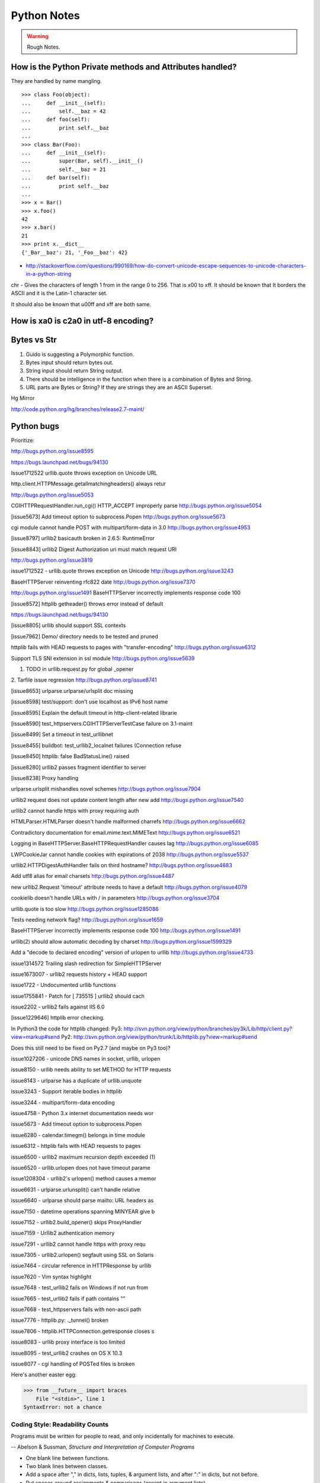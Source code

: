 ﻿============
Python Notes
============

.. warning:: 
        Rough Notes.

How is the Python Private methods and Attributes handled?
---------------------------------------------------------

They are handled by name mangling.

::

        >>> class Foo(object):
        ...     def __init__(self):
        ...         self.__baz = 42
        ...     def foo(self):
        ...         print self.__baz
        ...     
        >>> class Bar(Foo):
        ...     def __init__(self):
        ...         super(Bar, self).__init__()
        ...         self.__baz = 21
        ...     def bar(self):
        ...         print self.__baz
        ...
        >>> x = Bar()
        >>> x.foo()
        42
        >>> x.bar()
        21
        >>> print x.__dict__
        {'_Bar__baz': 21, '_Foo__baz': 42}

* http://stackoverflow.com/questions/990169/how-do-convert-unicode-escape-sequences-to-unicode-characters-in-a-python-string

chr - Gives the characters of length 1 from in the range 0 to 256. That is \x00 to \xff. It should be known that It borders the ASCII and it is the Latin-1 character set. 

It should also be known that \u00ff and \xff are both same.

How is \xa0 is c2a0 in utf-8 encoding?
--------------------------------------

Bytes vs Str
------------
1. Guido is suggesting a Polymorphic function.
2. Bytes input should return bytes out.
3. String input should return String output.
4. There should be intelligence in the function when there is a combination of Bytes and String.
5. URL parts are Bytes or String? If they are strings they are an ASCII Superset.

Hg Mirror

http://code.python.org/hg/branches/release2.7-maint/  

Python bugs
-----------

Prioritize:

http://bugs.python.org/issue8595

https://bugs.launchpad.net/bugs/94130


Issue1712522
urllib.quote throws exception on Unicode URL

http.client.HTTPMessage.getallmatchingheaders() always retur

http://bugs.python.org/issue5053

CGIHTTPRequestHandler.run_cgi() HTTP_ACCEPT improperly parse
http://bugs.python.org/issue5054

[issue5673] Add timeout option to subprocess.Popen
http://bugs.python.org/issue5673

cgi module cannot handle POST with multipart/form-data in 3.0
http://bugs.python.org/issue4953

[issue8797] urllib2 basicauth broken in 2.6.5: RuntimeError

[issue8843] urllib2 Digest Authorization uri must match request URI

http://bugs.python.org/issue3819

issue1712522 -  urllib.quote throws exception on Unicode
http://bugs.python.org/issue3243

BaseHTTPServer reinventing rfc822 date
http://bugs.python.org/issue7370

http://bugs.python.org/issue1491
BaseHTTPServer incorrectly implements response code 100

[issue8572] httplib getheader() throws error instead of default 

https://bugs.launchpad.net/bugs/94130

[issue8805] urllib should support SSL contexts   

[issue7962] Demo/ directory needs to be tested and pruned

httplib fails with HEAD requests to pages with "transfer-encoding"
http://bugs.python.org/issue6312

Support TLS SNI extension in ssl module
http://bugs.python.org/issue5639

1. TODO in urllib.request.py for global _opener

2. Tarfile issue regression
http://bugs.python.org/issue8741

[issue8653] urlparse.urlparse/urlsplit doc missing 

[issue8598] test/support: don't use localhost as IPv6 host name  

[issue8595] Explain the default timeout in http-client-related librarie

[issue8590] test_httpservers.CGIHTTPServerTestCase failure on 3.1-maint

[issue8499] Set a timeout in test_urllibnet 

[issue8455] buildbot: test_urllib2_localnet failures (Connection refuse

[issue8450] httplib: false BadStatusLine() raised

[issue8280] urllib2 passes fragment identifier to server 

[issue8238] Proxy handling

urlparse.urlsplit mishandles novel schemes
http://bugs.python.org/issue7904

urllib2 request does not update content length after new add
http://bugs.python.org/issue7540

urllib2 cannot handle https with proxy requiring auth

HTMLParser.HTMLParser doesn't handle malformed charrefs
http://bugs.python.org/issue6662

Contradictory documentation for email.mime.text.MIMEText
http://bugs.python.org/issue6521

Logging in BaseHTTPServer.BaseHTTPRequestHandler causes lag
http://bugs.python.org/issue6085

LWPCookieJar cannot handle cookies with expirations of 2038
http://bugs.python.org/issue5537

urllib2.HTTPDigestAuthHandler fails on third hostname? 
http://bugs.python.org/issue4683

Add utf8 alias for email charsets 
http://bugs.python.org/issue4487

new urllib2.Request 'timeout' attribute needs to have a default
http://bugs.python.org/issue4079

cookielib doesn't handle URLs with / in parameters
http://bugs.python.org/issue3704

urllib.quote is too slow
http://bugs.python.org/issue1285086

Tests needing network flag?
http://bugs.python.org/issue1659

BaseHTTPServer incorrectly implements response code 100
http://bugs.python.org/issue1491

urllib(2) should allow automatic decoding by charset
http://bugs.python.org/issue1599329

Add a "decode to declared encoding" version of urlopen to urllib
http://bugs.python.org/issue4733

issue1314572 Trailing slash redirection for SimpleHTTPServer

issue1673007 - urllib2 requests history + HEAD support

issue1722 -  Undocumented urllib functions 

issue1755841 - Patch for [ 735515 ] urllib2 should cach 

issue2202 - urllib2 fails against IIS 6.0

[issue1229646] httplib error checking.
                                                                                                      
In Python3 the code for httplib changed:                                                              
Py3:                                                                                                  
http://svn.python.org/view/python/branches/py3k/Lib/http/client.py?view=markup#send                   
Py2: http://svn.python.org/view/python/trunk/Lib/httplib.py?view=markup#send                          
                                                                                                      
Does this still need to be fixed on Py2.7 (and maybe on Py3 too)?  

issue1027206 - unicode DNS names in socket, urllib, urlopen

issue8150 - urllib needs ability to set METHOD for HTTP requests

issue8143 - urlparse has a duplicate of urllib.unquote

issue3243 -  Support iterable bodies in httplib

issue3244 -  multipart/form-data encoding

issue4758 -  Python 3.x internet documentation needs wor

issue5673 -  Add timeout option to subprocess.Popen

issue6280 -  calendar.timegm() belongs in time module

issue6312 -  httplib fails with HEAD requests to pages

issue6500 -  urllib2 maximum recursion depth exceeded  (1)

issue6520 -  urllib.urlopen does not have timeout parame

issue1208304 - urllib2's urlopen() method causes a memor

issue6631    -  urlparse.urlunsplit() can't handle relative

issue6640    -  urlparse should parse mailto: URL headers as

issue7150    -  datetime operations spanning MINYEAR give b

issue7152    -  urllib2.build_opener() skips ProxyHandler

issue7159    -  Urllib2 authentication memory

issue7291    -  urllib2 cannot handle https with proxy requ 

issue7305    -  urllib2.urlopen() segfault using SSL on Solaris

issue7464    -  circular reference in HTTPResponse by urllib

issue7620    -  Vim syntax highlight 

issue7648    -  test_urllib2 fails on Windows if not run from

issue7665    -  test_urllib2 fails if path contains "\"

issue7668    -  test_httpservers fails with non-ascii path

issue7776    -  httplib.py: ._tunnel() broken

issue7806    -  httplib.HTTPConnection.getresponse closes s

issue8083    -  urllib proxy interface is too limited

issue8095    -  test_urllib2 crashes on OS X 10.3

issue8077    -  cgi handling of POSTed files is broken


Here's another easter egg:

>>> from __future__ import braces
    File "<stdin>", line 1
SyntaxError: not a chance

Coding Style: Readability Counts
================================

Programs must be written for people to read, and only incidentally for machines
to execute.

-- Abelson & Sussman, *Structure and Interpretation of Computer Programs*

* One blank line between functions.
* Two blank lines between classes.
* Add a space after "," in dicts, lists, tuples, & argument lists, and after
  ":" in dicts, but not before.
* Put spaces around assignments & comparisons (except in argument lists).
* No spaces just inside parentheses or just before argument lists.
* No spaces just inside docstrings.
* ``joined_lower`` for functions, methods, attributes
* ``joined_lower`` or ``ALL_CAPS`` for constants
* ``StudlyCaps`` for classes
* ``camelCase`` **only** to conform to pre-existing conventions
* Attributes: ``interface``, ``_internal``, ``__private``

But try to avoid the ``__private`` form.  I never use it.
Trust me.  If you use it, you **WILL** regret it later.

Explanation:

People coming from a C++/Java background are especially prone to
overusing/misusing this "feature".  But ``__private`` names don't
work the same way as in Java or C++.  They just trigger a `name
mangling`__ whose purpose is to prevent accidental namespace
collisions in subclasses: ``MyClass.__private`` just becomes
``MyClass._MyClass__private``.  (Note that even this breaks down
for subclasses with the same name as the superclass,
e.g. subclasses in different modules.)  It *is* possible to
access ``__private`` names from outside their class, just
inconvenient and fragile (it adds a dependency on the exact name
of the superclass).

__ http://docs.python.org/dev/reference/expressions.html#atom-identifiers

The problem is that the author of a class may legitimately think
"this attribute/method name should be private, only accessible
from within this class definition" and use the ``__private``
convention.  But later on, a user of that class may make a
subclass that legitimately needs access to that name.  So either
the superclass has to be modified (which may be difficult or
impossible), or the subclass code has to use manually mangled
names (which is ugly and fragile at best).

There's a concept in Python: "we're all consenting adults here".
If you use the ``__private`` form, who are you protecting the
attribute from?  It's the responsibility of subclasses to use
attributes from superclasses properly, and it's the
responsibility of superclasses to document their attributes
properly.

It's better to use the single-leading-underscore convention,
``_internal``. 　This isn't name mangled at all; it just
indicates to others to "be careful with this, it's an internal
implementation detail; don't touch it if you don't **fully**
understand it".  It's only a convention though.

There are some good explanations in the answers here:

* http://stackoverflow.com/questions/70528/why-are-pythons-private-methods-not-actually-private
* http://stackoverflow.com/questions/1641219/does-python-have-private-variables-in-classes

Long Lines & Continuations
==========================

   Keep lines below 80 characters in length.

   Use implied line continuation inside parentheses/brackets/braces::

       def __init__(self, first, second, third,
                    fourth, fifth, sixth):
           output = (first + second + third
                     + fourth + fifth + sixth)

   Use backslashes as a last resort::

       VeryLong.left_hand_side \
           = even_longer.right_hand_side()

   Backslashes are fragile; they must end the line they're on.  If you
   add a space after the backslash, it won't work any more.  Also,
   they're ugly.


Long Strings
============

Note named string objects are **not** concatenated:

   >>> a = 'three'
   >>> b = 'four'
   >>> a b
     File "<stdin>", line 1
       a b
         ^
   SyntaxError: invalid syntax

That's because this automatic concatenation is a feature of the Python
parser/compiler, not the interpreter.  You must use the "+" operator to
concatenate strings at run time.

text = ('Long strings can be made up '
        'of several shorter strings.')

The parentheses allow implicit line continuation.

Multiline strings use triple quotes:

   ::

       """Triple
       double
       quotes"""

   ::

       '''\
       Triple
       single
       quotes\
       '''

In the last example above (triple single quotes), note how the
backslashes are used to escape the newlines.  This eliminates extra
newlines, while keeping the text and quotes nicely left-justified.
The backslashes must be at the end of their lines.

Compound Statements
===================

Good::

    if foo == 'blah':
        do_something()
    do_one()
    do_two()
    do_three()

Bad::

    if foo == 'blah': do_something()
    do_one(); do_two(); do_three()

Docstrings & Comments
=====================

Docstrings = **How to use** code

Comments = **Why** (rationale) & **how code works**

Docstrings explain **how** to use code, and are for the **users**
of your code.  Uses of docstrings:

* Explain the purpose of the function even if it seems obvious to
you, because it might not be obvious to someone else later on.

* Describe the parameters expected, the return values, and any
exceptions raised.

* If the method is tightly coupled with a single caller, make some
mention of the caller (though be careful as the caller might
change later).

Comments explain **why**, and are for the **maintainers** of your
code.  Examples include notes to yourself, like::

# !!! BUG: ...

# !!! FIX: This is a hack

# ??? Why is this here?

Both of these groups include **you**, so write good docstrings and
comments!

Docstrings are useful in interactive use (``help()``) and for
auto-documentation systems.

False comments & docstrings are worse than none at all.  So keep
them up to date!  When you make changes, make sure the comments &
docstrings are consistent with the code, and don't contradict it.

There's an entire PEP about docstrings, PEP 257, "Docstring
Conventions":

http://www.python.org/dev/peps/pep-0257/


Practicality Beats Purity
=========================

A foolish consistency is the hobgoblin of little minds.

-- Ralph Waldo Emerson

(*hobgoblin*: Something causing superstitious fear; a bogy.)

There are always exceptions.  From PEP 8:

But most importantly: know when to be inconsistent -- sometimes
the style guide just doesn't apply.  When in doubt, use your
best judgment.  Look at other examples and decide what looks
best.  And don't hesitate to ask!

Two good reasons to break a particular rule:

(1) When applying the rule would make the code less readable,
   even for someone who is used to reading code that follows
   the rules.

(2) To be consistent with surrounding code that also breaks it
   (maybe for historic reasons) -- although this is also an
   opportunity to clean up someone else's mess (in true XP
   style).

`... but practicality shouldn't beat purity to a pulp!`


Idiom Potpourri
===============

A selection of small, useful idioms.

.. container:: handout

   Now we move on to the meat of the tutorial: lots of idioms.

   We'll start with some easy ones and work our way up.


Swap Values
===========

In other languages::

    temp = a
    a = b
    b = temp

   In Python::

       b, a = a, b


* The **comma** is the tuple constructor syntax.
* A tuple is created on the right (tuple packing).
* A tuple is the target on the left (tuple unpacking).

More About Tuples
=================

.. container:: handout

   We saw that the **comma** is the tuple constructor, not the
   parentheses.  Example:

.. class:: incremental

   >>> 1,
   (1,)

.. container:: handout

   The Python interpreter shows the parentheses for clarity, and I
   recommend you use parentheses too:

.. class:: incremental

   >>> (1,)
   (1,)

.. container:: handout

   Don't forget the comma!

.. class:: incremental

   >>> (1)
   1

.. container:: handout

   In a one-tuple, the trailing comma is required; in 2+-tuples, the
   trailing comma is optional.  In 0-tuples, or empty tuples, a pair
   of parentheses is the shortcut syntax:

.. class:: incremental

   >>> ()
   ()

   >>> tuple()
   ()

.. container:: handout

   A common typo is to leave a comma even though you don't want a
   tuple.  It can be easy to miss in your code:

.. class:: incremental

   >>> value = 1,
   >>> value
   (1,)

.. container:: handout

   So if you see a tuple where you don't expect one, look for a comma!


Interactive "_"
===============

.. container:: handout

   This is a really useful feature that surprisingly few people know.

   In the interactive interpreter, whenever you evaluate an expression
   or call a function, the result is bound to a temporary name, ``_``
   (an underscore):

.. class:: incremental

   >>> 1 + 1
   2
   >>> _
   2

   ``_`` stores the last *printed* expression.

.. container:: handout

   When a result is ``None``, nothing is printed, so ``_`` doesn't
   change.  That's convenient!

   This only works in the interactive interpreter, not within a
   module.

   It is especially useful when you're working out a problem
   interactively, and you want to store the result for a later step:

.. class:: incremental

>>> import math
>>> math.pi / 3
1.0471975511965976
>>> angle = _
>>> math.cos(angle)
0.50000000000000011
>>> _
0.50000000000000011


Building Strings from Substrings
================================

.. container:: handout

   Start with a list of strings:

::

    colors = ['red', 'blue', 'green', 'yellow']

.. container:: handout

   We want to join all the strings together into one large string.
   Especially when the number of substrings is large...

.. class:: incremental

   Don't do this::

       result = ''
       for s in colors:
           result += s

.. container:: handout

   This is very inefficient.

   It has terrible memory usage and performance patterns.  The
   "summation" will compute, store, and then throw away each
   intermediate step.

.. class:: incremental

   Instead, do this::

       result = ''.join(colors)

.. container:: handout

   The ``join()`` string method does all the copying in one pass.

   When you're only dealing with a few dozen or hundred strings, it
   won't make much difference.  But get in the habit of building
   strings efficiently, because with thousands or with loops, it
   **will** make a difference.


Building Strings, Variations 1
==============================

.. container:: handout

   Here are some techniques to use the ``join()`` string method.

.. class:: incremental

   If you want spaces between your substrings::

       result = ' '.join(colors)

   Or commas and spaces::

       result = ', '.join(colors)

   Here's a common case::

       colors = ['red', 'blue', 'green', 'yellow']
       print 'Choose', ', '.join(colors[:-1]), \
             'or', colors[-1]

.. container:: handout

   To make a nicely grammatical sentence, we want commas between all
   but the last pair of values, where we want the word "or".  The
   slice syntax does the job.  The "slice until -1" (``[:-1]``) gives
   all but the last value, which we join with comma-space.

   Of course, this code wouldn't work with corner cases, lists of
   length 0 or 1.

.. container:: handout

   Output:

.. class:: incremental

   ::

       Choose red, blue, green or yellow


Building Strings, Variations 2
==============================

If you need to apply a function to generate the substrings::

    result = ''.join(fn(i) for i in items)

.. container:: handout

   This involves a *generator expression*, which we'll cover later.

.. class:: incremental

   If you need to compute the substrings incrementally, accumulate
   them in a list first::

       items = []
       ...
       items.append(item)  # many times
       ...
       # items is now complete
       result = ''.join(fn(i) for i in items)

.. container:: handout

   We accumulate the parts in a list so that we can apply the ``join``
   string method, for efficiency.


Use ``in`` where possible (1)
=============================

Good::

    for key in d:
        print key

.. container:: handout

   * ``in`` is generally faster.
   * This pattern also works for items in arbitrary containers (such
     as lists, tuples, and sets).
   * ``in`` is also an operator (as we'll see).

Bad::

    for key in d.keys():
        print key

.. container:: handout

   This is limited to objects with a ``keys()`` method.


Use ``in`` where possible (2)
=============================

But ``.keys()`` is **necessary** when mutating the dictionary::

    for key in d.keys():
        d[str(key)] = d[key]

.. container:: handout

   ``d.keys()`` creates a static list of the dictionary keys.
   Otherwise, you'll get an exception "RuntimeError: dictionary
   changed size during iteration".

.. class:: incremental

   For consistency, use ``key in dict``, not ``dict.has_key()``::

       # do this:
       if key in d:
           ...do something with d[key]

       # not this:
       if d.has_key(key):
           ...do something with d[key]

.. container:: handout

   This usage of ``in`` is as an operator.


Dictionary ``get``  Method
==========================

We often have to initialize dictionary entries before use:

.. container:: handout

   This is the naïve way to do it:

::

    navs = {}
    for (portfolio, equity, position) in data:
        if portfolio not in navs:
            navs[portfolio] = 0
        navs[portfolio] += position * prices[equity]

.. class:: incremental

   ``dict.get(key, default)`` removes the need for the test::

       navs = {}
       for (portfolio, equity, position) in data:
           navs[portfolio] = (navs.get(portfolio, 0)
                              + position * prices[equity])

.. container:: handout

   Much more direct.


Dictionary ``setdefault`` Method (1)
====================================

.. container:: handout

   Here we have to initialize mutable dictionary values.  Each
   dictionary value will be a list.  This is the naïve way:

Initializing mutable dictionary values::

    equities = {}
    for (portfolio, equity) in data:
        if portfolio in equities:
            equities[portfolio].append(equity)
        else:
            equities[portfolio] = [equity]

.. class:: incremental

   ``dict.setdefault(key, default)`` does the job much more
   efficiently::

       equities = {}
       for (portfolio, equity) in data:
           equities.setdefault(portfolio, []).append(
                                                equity)

.. container:: handout

   ``dict.setdefault()`` is equivalent to "get, or set & get".  Or
   "set if necessary, then get".  It's especially efficient if your
   dictionary key is expensive to compute or long to type.

   The only problem with ``dict.setdefault()`` is that the default
   value is always evaluated, whether needed or not.  That only
   matters if the default value is expensive to compute.

   If the default value **is** expensive to compute, you may want to
   use the ``defaultdict`` class, which we'll cover shortly.


Dictionary ``setdefault`` Method (2)
====================================

.. container:: handout

   Here we see that the ``setdefault`` dictionary method can also be
   used as a stand-alone statement:

``setdefault`` can also be used as a stand-alone statement::

       navs = {}
       for (portfolio, equity, position) in data:
           navs.setdefault(portfolio, 0)
           navs[portfolio] += position * prices[equity]

.. container:: handout

   The ``setdefault`` dictionary method returns the default value, but
   we ignore it here.  We're taking advantage of ``setdefault``'s side
   effect, that it sets the dictionary value only if there is no value
   already.


``defaultdict``
===============

New in Python 2.5.

.. container:: handout

   ``defaultdict`` is new in Python 2.5, part of the ``collections``
   module.  ``defaultdict`` is identical to regular dictionaries,
   except for two things:

   * it takes an extra first argument: a default factory function; and
   * when a dictionary key is encountered for the first time, the
     default factory function is called and the result used to
     initialize the dictionary value.

   There are two ways to get ``defaultdict``:

   * import the ``collections`` module and reference it via the
     module,

     .. container:: spoken

        |==>|

   * or import the ``defaultdict`` name directly:

     .. container:: spoken

        |==>|

.. class:: incremental

   ::

       import collections
       d = collections.defaultdict(...)

   ::

       from collections import defaultdict
       d = defaultdict(...)

.. container:: handout

   Here's the example from earlier, where each dictionary value must
   be initialized to an empty list, rewritten as with ``defaultdict``:

.. class:: incremental

   ::

       from collections import defaultdict

       equities = defaultdict(list)
       for (portfolio, equity) in data:
           equities[portfolio].append(equity)

.. container:: handout

   There's no fumbling around at all now.  In this case, the default
   factory function is ``list``, which returns an empty list.

   This is how to get a dictionary with default values of 0: use
   ``int`` as a default factory function:

.. class:: incremental

   ::

       navs = defaultdict(int)
       for (portfolio, equity, position) in data:
           navs[portfolio] += position * prices[equity]

.. container:: handout

   You should be careful with ``defaultdict`` though.  You cannot get
   ``KeyError`` exceptions from properly initialized ``defaultdict``
   instances.  You have to use a "key in dict" conditional if you need
   to check for the existence of a specific key.


Building & Splitting Dictionaries
=================================

.. container:: handout

   Here's a useful technique to build a dictionary from two lists (or
   sequences): one list of keys, another list of values.

.. class:: incremental

   ::

       given = ['John', 'Eric', 'Terry', 'Michael']
       family = ['Cleese', 'Idle', 'Gilliam', 'Palin']

   ::

       pythons = dict(zip(given, family))

   ::

       >>> pprint.pprint(pythons)
       {'John': 'Cleese',
        'Michael': 'Palin',
        'Eric': 'Idle',
        'Terry': 'Gilliam'}

.. container:: handout

   The reverse, of course, is trivial:

.. class:: incremental

   ::

       >>> pythons.keys()
       ['John', 'Michael', 'Eric', 'Terry']
       >>> pythons.values()
       ['Cleese', 'Palin', 'Idle', 'Gilliam']

.. container:: handout

   Note that the order of the results of .keys() and .values() is
   different from the order of items when constructing the dictionary.
   The order going in is different from the order coming out.  This is
   because a dictionary is inherently unordered.  However, the order
   is guaranteed to be consistent (in other words, the order of keys
   will correspond to the order of values), as long as the dictionary
   isn't changed between calls.


Testing for Truth Values
========================

::

    # do this:        # not this:
    if x:             if x == True:
        pass              pass

.. container:: handout

   It's elegant and efficient to take advantage of the intrinsic truth
   values (or Boolean values) of Python objects.

.. class:: incremental

   Testing a list::

       # do this:        # not this:
       if items:         if len(items) != 0:
           pass              pass

                         # and definitely not this:
                         if items != []:
                             pass


Truth Values
============

.. container:: handout

   The ``True`` and ``False`` names are built-in instances of type
   ``bool``, Boolean values.  Like ``None``, there is only one
   instance of each.

=================================  ================================
False                              True
=================================  ================================
``False`` (== 0)                   ``True`` (== 1)

``""`` (empty string)              any string but ``""`` (``" "``, 
                                   ``"anything"``)

``0``, ``0.0``                     any number but ``0`` (1, 0.1, -1, 3.14)

``[]``, ``()``, ``{}``, ``set()``  any non-empty container
                                   (``[0]``, ``(None,)``, ``['']``)

``None``                           almost any object that's not
                                   explicitly False
=================================  ================================

.. container:: handout

   Example of an object's truth value:

   >>> class C:
   ...  pass
   ...
   >>> o = C()
   >>> bool(o)
   True
   >>> bool(C)
   True

   (Examples: execute `<truth.py>`__.)

   To control the truth value of instances of a user-defined class,
   use the ``__nonzero__`` or ``__len__`` special methods.  Use
   ``__len__`` if your class is a container which has a length::

       class MyContainer(object):

           def __init__(self, data):
               self.data = data

           def __len__(self):
               """Return my length."""
               return len(self.data)

   If your class is not a container, use ``__nonzero__``::

       class MyClass(object):

           def __init__(self, value):
               self.value = value

           def __nonzero__(self):
               """Return my truth value (True or False)."""
               # This could be arbitrarily complex:
               return bool(self.value)

   In Python 3.0, ``__nonzero__`` has been renamed to ``__bool__`` for
   consistency with the ``bool`` built-in type.  For compatibility,
   add this to the class definition::

           __bool__ = __nonzero__


Index & Item (1)
================

.. container:: handout

   Here's a cute way to save some typing if you need a list of words:

>>> items = 'zero one two three'.split()
>>> print items
['zero', 'one', 'two', 'three']

.. class:: incremental

   Say we want to iterate over the items, and we need both the item's
   index and the item itself::

                         - or -
       i = 0
       for item in items:      for i in range(len(items)):
           print i, item               print i, items[i]
           i += 1


Index & Item (2): ``enumerate``
===============================

The ``enumerate`` function takes a list and returns (index, item)
pairs:

>>> print list(enumerate(items))
[(0, 'zero'), (1, 'one'), (2, 'two'), (3, 'three')]

.. container:: handout

   We need use a ``list`` wrapper to print the result because
   ``enumerate`` is a lazy function: it generates one item, a pair, at
   a time, only when required.  A ``for`` loop is one place that
   requires one result at a time.  ``enumerate`` is an example of a
   *generator*, which we'll cover in greater detail later.  ``print``
   does not take one result at a time -- we want the entire result, so
   we have to explicitly convert the generator into a list when we
   print it.

.. class:: incremental

   Our loop becomes much simpler::

       for (index, item) in enumerate(items):
           print index, item

   ::

       # compare:              # compare:
       index = 0               for i in range(len(items)):
       for item in items:              print i, items[i]
           print index, item
           index += 1

.. container:: handout

   The ``enumerate`` version is much shorter and simpler than the
   version on the left, and much easier to read and understand than
   either.

   An example showing how the ``enumerate`` function actually returns
   an iterator (a generator is a kind of iterator):

   >>> enumerate(items)
   <enumerate object at 0x011EA1C0>
   >>> e = enumerate(items)
   >>> e.next()
   (0, 'zero')
   >>> e.next()
   (1, 'one')
   >>> e.next()
   (2, 'two')
   >>> e.next()
   (3, 'three')
   >>> e.next()
   Traceback (most recent call last):
     File "<stdin>", line 1, in ?
   StopIteration


Other languages have "variables"
================================

.. container:: handout

   In many other languages, assigning to a variable puts a value into
   a box.

.. list-table::
   :class: incremental borderless

   * - ::

           int a = 1;

     - .. image:: a1box.png
          :class: incremental

.. container:: handout

   Box "a" now contains an integer 1.

   Assigning another value to the same variable replaces the contents
   of the box:

.. list-table::
   :class: incremental borderless

   * - ::

           a = 2;

     - .. image:: a2box.png
          :class: incremental

.. container:: handout

   Now box "a" contains an integer 2.

   Assigning one variable to another makes a copy of the value and
   puts it in the new box:

.. list-table::
   :class: incremental borderless

   * - ::

           int b = a;

     - .. image:: b2box.png
          :class: incremental

     - .. image:: a2box.png
          :class: incremental

.. container:: handout

   "b" is a second box, with a copy of integer 2.  Box "a" has a
   separate copy.


Python has "names"
==================

.. container:: handout

   In Python, a "name" or "identifier" is like a parcel tag (or
   nametag) attached to an object.

.. list-table::
   :class: incremental borderless

   * - ::

           a = 1

     - .. image:: a1tag.png
          :class: incremental

.. container:: handout

   Here, an integer 1 object has a tag labelled "a".

   If we reassign to "a", we just move the tag to another object:

.. list-table::
   :class: incremental borderless

   * - ::

           a = 2

     - .. image:: a2tag.png
          :class: incremental

     - .. image:: 1.png
          :class: incremental

.. container:: handout

   Now the name "a" is attached to an integer 2 object.

   The original integer 1 object no longer has a tag "a".  It may live
   on, but we can't get to it through the name "a".  (When an object
   has no more references or tags, it is removed from memory.)

   If we assign one name to another, we're just attaching another
   nametag to an existing object:

.. list-table::
   :class: incremental borderless

   * - ::

           b = a

     - .. image:: ab2tag.png
          :class: incremental

.. container:: handout

   The name "b" is just a second tag bound to the same object as "a".

.. container:: handout

   Although we commonly refer to "variables" even in Python (because
   it's common terminology), we really mean "names" or "identifiers".
   In Python, "variables" are nametags for values, not labelled boxes.

   If you get nothing else out of this tutorial, I hope you understand
   how Python names work.  A good understanding is certain to pay
   dividends, helping you to avoid cases like this:

   .. container:: spoken

      |==>|


Default Parameter Values
========================

.. container:: handout

   This is a common mistake that beginners often make.  Even more
   advanced programmers make this mistake if they don't understand
   Python names.

::

    def bad_append(new_item, a_list=[]):
        a_list.append(new_item)
        return a_list

.. container:: handout

   The problem here is that the default value of ``a_list``, an empty
   list, is evaluated at function definition time.  So every time you
   call the function, you get the **same** default value.  Try it
   several times:

.. class:: incremental

   ::

       >>> print bad_append('one')
       ['one']

   ::

       >>> print bad_append('two')
       ['one', 'two']

.. container:: handout

   Lists are a mutable objects; you can change their contents.  The
   correct way to get a default list (or dictionary, or set) is to
   create it at run time instead, **inside the function**:

.. class:: incremental

   ::

       def good_append(new_item, a_list=None):
           if a_list is None:
               a_list = []
           a_list.append(new_item)
           return a_list


% String Formatting
===================

.. container:: handout

   Python's ``%`` operator works like C's ``sprintf`` function.

.. container:: handout

   Although if you don't know C, that's not very helpful.  Basically,
   you provide a template or format and interpolation values.

   In this example, the template contains two conversion
   specifications: "%s" means "insert a string here", and "%i" means
   "convert an integer to a string and insert here".  "%s" is
   particularly useful because it uses Python's built-in ``str()``
   function to to convert any object to a string.

   The interpolation values must match the template; we have two
   values here, a tuple.

::

    name = 'David'
    messages = 3
    text = ('Hello %s, you have %i messages'
            % (name, messages))
    print text

.. class:: incremental

   Output::

       Hello David, you have 3 messages

.. container:: handout

   Details are in the *Python Library Reference*, section 2.3.6.2,
   "String Formatting Operations".  Bookmark this one!

.. container:: handout

   If you haven't done it already, go to python.org, download the HTML
   documentation (in a .zip file or a tarball), and install it on your
   machine.  There's nothing like having the definitive resource at
   your fingertips.


Advanced % String Formatting
============================

.. container:: handout

   What many people don't realize is that there are other, more
   flexible ways to do string formatting:

.. class:: incremental

   By name with a dictionary::

       values = {'name': name, 'messages': messages}
       print ('Hello %(name)s, you have %(messages)i '
              'messages' % values)

.. container:: handout

   Here we specify the names of interpolation values, which are looked
   up in the supplied dictionary.

   Notice any redundancy?  The names "name" and "messages" are already
   defined in the local namespace.  We can take advantage of this.

.. class:: incremental

   By name using the local namespace::

       print ('Hello %(name)s, you have %(messages)i '
              'messages' % locals())

.. container:: handout

   The ``locals()`` function returns a dictionary of all
   locally-available names.

   This is very powerful.  With this, you can do all the string
   formatting you want without having to worry about matching the
   interpolation values to the template.

   But power can be dangerous.  ("With great power comes great
   responsibility.")  If you use the ``locals()`` form with an
   externally-supplied template string, you expose your entire local
   namespace to the caller.  This is just something to keep in mind.

.. container:: handout

   To examine your local namespace:

   >>> from pprint import pprint
   >>> pprint(locals())

.. container:: handout

   ``pprint`` is a very useful module.  If you don't know it already,
   try playing with it.  It makes debugging your data structures much
   easier!


Advanced % String Formatting
============================

.. container:: handout

   The namespace of an object's instance attributes is just a
   dictionary, ``self.__dict__``.

.. class:: incremental

   By name using the instance namespace::

       print ("We found %(error_count)d errors"
              % self.__dict__)

   Equivalent to, but more flexible than::

       print ("We found %d errors"
              % self.error_count)

.. container:: handout

   Note: Class attributes are in the class __dict__.  Namespace
   lookups are actually chained dictionary lookups.


List Comprehensions
===================

.. container:: handout

   List comprehensions ("listcomps" for short) are syntax shortcuts
   for this general pattern:

.. class:: incremental

   The traditional way, with ``for`` and ``if`` statements::

       new_list = []
       for item in a_list:
           if condition(item):
               new_list.append(fn(item))

   As a list comprehension::

       new_list = [fn(item) for item in a_list
                   if condition(item)]

.. container:: handout

   Listcomps are clear & concise, up to a point.  You can have
   multiple ``for``-loops and ``if``-conditions in a listcomp, but
   beyond two or three total, or if the conditions are complex, I
   suggest that regular ``for`` loops should be used.  Applying the
   Zen of Python, choose the more readable way.

.. container:: handout

   For example, a list of the squares of 0–9:

   >>> [n ** 2 for n in range(10)]
   [0, 1, 4, 9, 16, 25, 36, 49, 64, 81]

   A list of the squares of odd 0–9:

   >>> [n ** 2 for n in range(10) if n % 2]
   [1, 9, 25, 49, 81]


Generator Expressions (1)
=========================

.. container:: handout

   Let's sum the squares of the numbers up to 100:

.. class:: incremental

   As a loop::

       total = 0
       for num in range(1, 101):
           total += num * num

.. container:: handout

   We can use the ``sum`` function to quickly do the work for us, by
   building the appropriate sequence.

.. class:: incremental

   As a list comprehension::

       total = sum([num * num for num in range(1, 101)])

   As a generator expression::

       total = sum(num * num for num in xrange(1, 101))

.. container:: handout

   Generator expressions ("genexps") are just like list
   comprehensions, except that where listcomps are greedy, generator
   expressions are lazy.  Listcomps compute the entire result list all
   at once, as a list.  Generator expressions compute one value at a
   time, when needed, as individual values.  This is especially useful
   for long sequences where the computed list is just an intermediate
   step and not the final result.

   In this case, we're only interested in the sum; we don't need the
   intermediate list of squares.  We use ``xrange`` for the same
   reason: it lazily produces values, one at a time.


Generator Expressions (2)
=========================

.. container:: handout

   For example, if we were summing the squares of several billion
   integers, we'd run out of memory with list comprehensions, but
   generator expressions have no problem.  This does take time,
   though!

.. class:: incremental

   ::

       total = sum(num * num
                   for num in xrange(1, 1000000000))

.. container:: handout

   The difference in syntax is that listcomps have square brackets,
   but generator expressions don't.  Generator expressions sometimes
   do require enclosing parentheses though, so you should always use
   them.

.. container:: handout

   Rule of thumb:

   * Use a list comprehension when a computed list is the desired end
     result.

   * Use a generator expression when the computed list is just an
     intermediate step.

.. container:: handout

   Here's a recent example I saw at work.

   .. container:: spoken

      |==>|

   We needed a dictionary mapping month numbers (both as string and as
   integers) to month codes for futures contracts.  It can be done in
   one logical line of code.

   .. container:: spoken

      |==>|

   The way this works is as follows:

   * The ``dict()`` built-in takes a list of key/value pairs
     (2-tuples).

   * We have a list of month codes (each month code is a single
     letter, and a string is also just a list of letters).  We
     enumerate over this list to get both the month code and the
     index.

   * The month numbers start at 1, but Python starts indexing at 0, so
     the month number is one more than the index.

   * We want to look up months both as strings and as integers.  We
     can use the ``int()`` and ``str()`` functions to do this for us,
     and loop over them.

.. class:: incremental

   Recent example::

        month_codes = dict((fn(i+1), code)
            for i, code in enumerate('FGHJKMNQUVXZ')
            for fn in (int, str))

   ``month_codes`` result::

       { 1:  'F',  2:  'G',  3:  'H',  4:  'J', ...
        '1': 'F', '2': 'G', '3': 'H', '4': 'J', ...}


Sorting
=======

.. container:: handout

   It's easy to sort a list in Python:

::

    a_list.sort()

.. container:: handout

   (Note that the list is sorted in-place: the original list is
   sorted, and the ``sort`` method does **not** return the list or a
   copy.)

   But what if you have a list of data that you need to sort, but it
   doesn't sort naturally (i.e., sort on the first column, then the
   second column, etc.)?  You may need to sort on the second column
   first, then the fourth column.

.. class:: incremental

   We can use list's built-in ``sort`` method with a custom function::

       def custom_cmp(item1, item2):
           return cmp((item1[1], item1[3]),
                      (item2[1], item2[3]))

       a_list.sort(custom_cmp)

.. container:: handout

   This works, but it's extremely slow for large lists.


Sorting with DSU *
==================

DSU = Decorate-Sort-Undecorate

\* Note: DSU is often no longer necessary.  See the next section,
`Sorting With Keys`_ for the new approach.

.. container:: handout

   Instead of creating a custom comparison function, we create an
   auxiliary list that *will* sort naturally:

.. class:: incremental

   ::

       # Decorate:
       to_sort = [(item[1], item[3], item)
                  for item in a_list]

       # Sort:
       to_sort.sort()

       # Undecorate:
       a_list = [item[-1] for item in to_sort]

.. container:: handout

   The first line creates a list containing tuples: copies of the sort
   terms in priority order, followed by the complete data record.

   The second line does a native Python sort, which is very fast and
   efficient.

   The third line retrieves the **last** value from the sorted list.
   Remember, this last value is the complete data record.  We're
   throwing away the sort terms, which have done their job and are no
   longer needed.

.. container:: handout

   This is a tradeoff of space and complexity against time.  Much
   simpler and faster, but we do need to duplicate the original list.


Sorting With Keys
=================

.. container:: handout

   Python 2.4 introduced an optional argument to the ``sort`` list
   method, "key", which specifies a function of one argument that is
   used to compute a comparison key from each list element.  For
   example:

.. class:: incremental

   ::

       def my_key(item):
           return (item[1], item[3])

       to_sort.sort(key=my_key)

   The function ``my_key`` will be called once for each item in the
   ``to_sort`` list.

   You can make your own key function, or use any existing
   one-argument function if applicable:

   * ``str.lower`` to sort alphabetically regarless of case.
   * ``len`` to sort on the length of the items (strings or containers).
   * ``int`` or ``float`` to sort numerically, as with numeric strings
     like "2", "123", "35".


Generators
==========

.. container:: handout

   We've already seen generator expressions.  We can devise our own
   arbitrarily complex generators, as functions:

::

    def my_range_generator(stop):
        value = 0
        while value < stop:
            yield value
            value += 1

    for i in my_range_generator(10):
        do_something(i)

.. container:: handout

   The ``yield`` keyword turns a function into a generator.  When you
   call a generator function, instead of running the code immediately
   Python returns a generator object, which is an iterator; it has a
   ``next`` method.  ``for`` loops just call the ``next`` method on
   the iterator, until a ``StopIteration`` exception is raised.  You
   can raise ``StopIteration`` explicitly, or implicitly by falling
   off the end of the generator code as above.

   Generators can simplify sequence/iterator handling, because we
   don't need to build concrete lists; just compute one value at a
   time.  The generator function maintains state.

.. container:: handout

   This is how a ``for`` loop really works.  Python looks at the
   sequence supplied after the ``in`` keyword.  If it's a simple
   container (such as a list, tuple, dictionary, set, or user-defined
   container) Python converts it into an iterator.  If it's already an
   iterator, Python uses it directly.

   Then Python repeatedly calls the iterator's ``next`` method,
   assigns the return value to the loop counter (``i`` in this case),
   and executes the indented code.  This is repeated over and over,
   until ``StopIteration`` is raised, or a ``break`` statement is
   executed in the code.

   A ``for`` loop can have an ``else`` clause, whose code is executed
   after the iterator runs dry, but **not** after a ``break``
   statement is executed.  This distinction allows for some elegant
   uses.  ``else`` clauses are not always or often used on ``for``
   loops, but they can come in handy.  Sometimes an ``else`` clause
   perfectly expresses the logic you need.

   For example, if we need to check that a condition holds on some
   item, any item, in a sequence::

       for item in sequence:
           if condition(item):
               break
       else:
           raise Exception('Condition not satisfied.')


Example Generator
=================

Filter out blank rows from a CSV reader (or items from a list)::

    def filter_rows(row_iterator):
        for row in row_iterator:
            if row:
                yield row

    data_file = open(path, 'rb')
    irows = filter_rows(csv.reader(data_file))


Reading Lines From Text/Data Files
==================================

::

    datafile = open('datafile')
    for line in datafile:
        do_something(line)

.. container:: handout

   This is possible because files support a ``next`` method, as do
   other iterators: lists, tuples, dictionaries (for their keys),
   generators.

   There is a caveat here: because of the way the buffering is done,
   you cannot mix ``.next`` & ``.read*`` methods unless you're using
   Python 2.5+.


EAFP vs. LBYL
=============

.. class:: incremental

   It's easier to ask forgiveness than permission

   Look before you leap

   .. container:: handout

      Generally EAFP is preferred, but not always.

   * Duck typing

     If it walks like a duck, and talks like a duck, and looks like a
     duck: it's a duck.  `(Goose?  Close enough.)`

   * Exceptions

     .. container:: handout

        Use coercion if an object must be a particular type.  If ``x``
        must be a string for your code to work, why not call

     .. class:: incremental

        ::

            str(x)

     .. container:: handout

        instead of trying something like

     .. class:: incremental

        ::

            isinstance(x, str)


EAFP ``try/except`` Example
===========================

.. container:: handout

   You can wrap exception-prone code in a ``try/except`` block to
   catch the errors, and you will probably end up with a solution
   that's much more general than if you had tried to anticipate every
   possibility.

.. class:: incremental

   ::

       try:
           return str(x)
       except TypeError:
           ...

.. container:: handout

   Note: Always specify the exceptions to catch.  Never use bare
   ``except`` clauses.  Bare ``except`` clauses will catch unexpected
   exceptions, making your code exceedingly difficult to debug.


Importing
=========

    ::

        from module import *

.. container:: handout

   You've probably seen this "wild card" form of the import statement.
   You may even like it.  **Don't use it.**

   To adapt `a well-known exchange
   <http://www.python.org/doc/humor/#python-vs-perl-according-to-yoda>`__:

       (Exterior Dagobah, jungle, swamp, and mist.)

       LUKE: Is ``from module import *`` better than explicit imports?

       YODA: No, not better.  Quicker, easier, more seductive.

       LUKE: But how will I know why explicit imports are better than
       the wild-card form?

       YODA: Know you will when your code you try to read six months
       from now.

   Wild-card imports are from the dark side of Python.

.. class:: incremental

   **Never!**

.. container:: handout

   The ``from module import *`` wild-card style leads to namespace
   pollution.  You'll get things in your local namespace that you
   didn't expect to get.  You may see imported names obscuring
   module-defined local names.  You won't be able to figure out where
   certain names come from.  Although a convenient shortcut, this
   should not be in production code.

   Moral: **don't use wild-card imports!**

   .. container:: spoken

      |==>|

   It's much better to:

   * reference names through their module
     (fully qualified identifiers),

     .. container:: spoken

        |==>|

   * import a long module using a shorter name (alias; recommended),

     .. container:: spoken

        |==>|

   * or explicitly import just the names you need.

     .. container:: spoken

        |==>|

.. container:: handout

   Namespace pollution alert!

.. class:: incremental

   Instead,

.. container:: handout

   Reference names through their module (fully qualified identifiers):

.. class:: incremental

   ::

       import module
       module.name

.. container:: handout

   Or import a long module using a shorter name (alias):

.. class:: incremental

   ::

       import long_module_name as mod
       mod.name

.. container:: handout

   Or explicitly import just the names you need:

.. class:: incremental

   ::

       from module import name
       name

.. container:: handout

   Note that this form doesn't lend itself to use in the interactive
   interpreter, where you may want to edit and "reload()" a module.


Modules & Scripts
=================

To make a simultaneously importable module and executable script::

    if __name__ == '__main__':
        # script code here

.. container:: handout

   When imported, a module's ``__name__`` attribute is set to the
   module's file name, without ".py".  So the code guarded by the
   ``if`` statement above will not run when imported.  When executed
   as a script though, the ``__name__`` attribute is set to
   "__main__", and the script code *will* run.

   Except for special cases, you shouldn't put any major executable
   code at the top-level.  Put code in functions, classes, methods,
   and guard it with ``if __name__ == '__main__'``.


Module Structure
================

::

    """module docstring"""

    # imports
    # constants
    # exception classes
    # interface functions
    # classes
    # internal functions & classes

    def main(...):
        ...

    if __name__ == '__main__':
        status = main()
        sys.exit(status)

.. container:: handout

   This is how a module should be structured.


Packages
========

::

    package/
        __init__.py
        module1.py
        subpackage/
            __init__.py
            module2.py

.. class:: incremental

   - Used to organize your project.
   - Reduces entries in load-path.
   - Reduces import name conflicts.

   Example::

       import package.module1
       from package.subpackage import module2
       from package.subpackage.module2 import name

.. container:: handout

   In Python 2.5 we now have absolute and relative imports via a
   future import::

       from __future__ import absolute_import

   I haven't delved into these myself yet, so we'll conveniently cut
   this discussion short.


Simple is Better Than Complex
=============================

    Debugging is twice as hard as writing the code in the first place.
    Therefore, if you write the code as cleverly as possible, you are,
    by definition, not smart enough to debug it.

    -- Brian W. Kernighan, co-author of *The C Programming Language*
       and the "K" in "AWK"

.. container:: handout

   In other words, keep your programs simple!


Don't reinvent the wheel
========================

.. container:: handout

   Before writing any code,

.. container:: spoken

   |==>| |==>| |==>| |==>|

.. class:: incremental

* Check Python's standard library.

* Check the Python Package Index (the "Cheese Shop"):

      http://cheeseshop.python.org/pypi

* Search the web.  `Google is your friend.`


References
==========

.. class:: small

* "Python Objects", Fredrik Lundh,
  http://www.effbot.org/zone/python-objects.htm

* "How to think like a Pythonista", Mark Hammond,
  http://python.net/crew/mwh/hacks/objectthink.html

* "Python main() functions", Guido van Rossum,
  http://www.artima.com/weblogs/viewpost.jsp?thread=4829

* "Python Idioms and Efficiency",
  http://jaynes.colorado.edu/PythonIdioms.html

* "Python track: python idioms",
  http://www.cs.caltech.edu/courses/cs11/material/python/misc/python_idioms.html

* "Be Pythonic", Shalabh Chaturvedi,
  http://shalabh.infogami.com/Be_Pythonic2

* "Python Is Not Java", Phillip J. Eby,
  http://dirtsimple.org/2004/12/python-is-not-java.html

* "What is Pythonic?", Martijn Faassen,
  http://faassen.n--tree.net/blog/view/weblog/2005/08/06/0

* "Sorting Mini-HOWTO", Andrew Dalke,
  http://wiki.python.org/moin/HowTo/Sorting

* "Python Idioms", http://www.gungfu.de/facts/wiki/Main/PythonIdioms

* "Python FAQs", http://www.python.org/doc/faq/

print as a function in python3.
New string model
classic class vs new style class and everything is new style class.
Updated Syntax for Exceptions
Improved Exception Handling Mechanism,
Chaging the Division Operator.
True Division PEP 238
New Binary Literals, bin, oct and hex
Dictionary methods PEP 3106
Type Updates and io class ( PEP 3116)
Dictionary Comprehensions
set comprehensions
tuple methods - count and index.
Changes to reserved keywords.
removed - print and exec
added - as, with, nonlocal, True and False

Changes to Operators.
Removed <> and backticks
Added - bytes, bytearray and range
Removed - basestring, buffer, file, long, unicode and xrange

use of 2to3 tool.

Python 2.6 status and Python 2.7 plan.
Python 3.1 status and further plans.

urllib 
======

functions
---------
* urlopen
* install_opener
* build_opener
* request_host
* _parse_proxy
* randombytes
* parse_keqv_list
* parse_http_list

class
-----
* Request
* OpenerDirector
* BaseHandler
  * HTTPErrorProcessor
  * HTTPCookieProcessor
  * HTTPDefaultErrorHandler
  * HTTPRedirectHandler
  * ProxyHandler
  * AbstractHTTPHandler
  * UnknownHandler
  * FileHandler
  * FTPHandler
  * CacheFTPHandler

* AbstractHTTPHandler
  * HTTPHandler
  * HTTPSHandler

* HTTPPasswordMgr
  * HTTPPasswordMgrWithDefaultRealm

* AbstractBasicAuthHandler

* AbstractBasicAuthHandler, BaseHandler
  * HTTPBasicAuthHandler
  * ProxyBasicAuthHandler

* AbstractDigestAuthHandler

* BaseHandler, AbstractDigestAuthHandler
  * HTTPDigestAuthHandler
  * ProxyDigestAuthHandler


urlopen -> build_opener -> OpenerDirector() -> OpenerDirector.add_handler for
each class and handler -> OpenerDirector.open() method on the composite object.
-> Request -> returns stateful url -> protocol_request is called -> _open ->
and protocol_response is called and returned. The handler is invoked in the
specific order as specified by the Handler attribute.

In order to setup a password for your apache based site, in the
/var/www/.htaccess file specify the username and password as senthil:senthil

Some clients support the no_proxy environment variable that specifies a set of
domains for which the proxy should not be consulted; the contents is a
comma-separated list of domain names, with an optional :port part.

WWW-Authenticate

The WWW-Authenticate response-header field must be included in 401
(unauthorized) response messages. The field value consists of at least one
challenge that indicates the authentication scheme(s) and parameters applicable
to the Request-URI.

       WWW-Authenticate = "WWW-Authenticate" ":" 1#challenge

The HTTP access authentication process is described in Section 11. User agents
must take special care in parsing the WWW-Authenticate field value if it
contains more than one challenge, or if more than one WWW-Authenticate header
field is provided, since the contents of a challenge may itself contain a
comma-separated list of authentication parameters. 

Following are some of the notes I took, while working on urllib patches.  It
should be a handy reference when working on bugs again.

RFC 3986 Notes:

A URI is a sequence of characters that is not always represented as a sequence
of octets.Percent-encoded octets may be used within a URI to represent
characters outside the range of the US-ASCII coded character set.

Specification uses Augmented Backus-Naur Form (ABNF) notation of RFC2234,
including the following core ABNF syntax rules defined by that specification:
ALPHA (letters), CR ( carriage return), DIGIT (decimal digits), DQUOTE (double
quote), HEXDIG (hexadecimal digits), LF (line feed) and SP (space).

Section 1 of RFC3986 is very generic. Understand that URI should be
transferable and single generic syntax should denote the whole range of URI
schemes.URI Characters are, in turn, frequently encoded as octets for transport
or presentation. This specification does not mandate any character encoding for
mapping between URI characters and the octets used to store or transmit those
characters.

pct-encoded = "%" HEXDIG HEXDIG

For consistency, uri producers and normalizers should use uppercase
hexadecimal digits, for all percent - encodings.

reserved = gen-delims / sub-delims
gen-delims = ":" / "/" / "?" / "#" / "[" / "]" / "@"
sub-delims = "!" / "$" / "&" / "'" / "(" / ")"
/ "*" / "+" / "," / ";" / "="

unreserved = ALPHA / DIGIT / "-" / "." / "_" / "~"

When a new URI scheme defines a component that represents textual data
consisting of characters from the Universal Character Set, the data should
first be encoded as octets according to the UTF-8 character encoding [STD63];
then only those octets that do not correspond to characters in the unreserved
set should be percent- encoded. For example, the character A would be
represented as "A", the character LATIN CAPITAL LETTER A WITH GRAVE would be
represented as "%C3%80", and the character KATAKANA LETTER A would be
represented as "%E3%82%A2".

How that is being used encoding reservered characters within data. Transmission
of url from local to public when using a different encoding - translate at the
interface level.

URI = scheme ":" hier-part [ "?" query ] [ "#" fragment ]

hier-part = "//" authority path-abempty
/ path-absolute
/ path-rootless
/ path-empty

Many URI schemes include a hierarchical element for a naming
authority so that governance of the name space defined by the
remainder of the URI is delegated to that authority (which may, in
turn, delegate it further).

:: 
        userinfo = *( unreserved / pct-encoded / sub-delims / ":" )
        host = IP-literal / IPv4address / reg-name

In order to disambiguate the syntax host between IPv4address and reg-name, we
apply the "first-match-wins" algorithm. A host identified by an Internet
Protocol literal address, version 6 [RFC3513] or later, is distinguished by
enclosing the IP literal within square brackets ("[" and "]"). This is the only
place where square bracket characters are allowed in the URI syntax.

::
        IP-literal = "[" ( IPv6address / IPvFuture ) "]"

        IPvFuture = "v" 1*HEXDIG "." 1*( unreserved / sub-delims / ":" )

        IPv6address = 6( h16 ":" ) ls32
        / "::" 5( h16 ":" ) ls32
        / [ h16 ] "::" 4( h16 ":" ) ls32
        / [ *1( h16 ":" ) h16 ] "::" 3( h16 ":" ) ls32
        / [ *2( h16 ":" ) h16 ] "::" 2( h16 ":" ) ls32
        / [ *3( h16 ":" ) h16 ] "::" h16 ":" ls32
        / [ *4( h16 ":" ) h16 ] "::" ls32
        / [ *5( h16 ":" ) h16 ] "::" h16
        / [ *6( h16 ":" ) h16 ] "::"

        ls32 = ( h16 ":" h16 ) / IPv4address
        ; least-significant 32 bits of address

        h16 = 1*4HEXDIG
        ; 16 bits of address represented in hexadecimal

        IPv4address = dec-octet "." dec-octet "." dec-octet "." dec-octet

        dec-octet = DIGIT ; 0-9
        / %x31-39 DIGIT ; 10-99
        / "1" 2DIGIT ; 100-199
        / "2" %x30-34 DIGIT ; 200-249
        / "25" %x30-35 ; 250-255

        reg-name = *( unreserved / pct-encoded / sub-delims )


Non-ASCII characters must first be encoded according to UTF-8 [STD63], and then
each octet of the corresponding UTF-8 sequence must be percent-encoded to be
represented as URI characters.  When a non-ASCII registered name represents an
internationalized domain name intended for resolution via the DNS, the name
must be transformed to the IDNA encoding [RFC3490] prior to name lookup.

Section 3 was about sub-components and their structure and if they are
represented in NON ASCII how to go about with encoding/decoding that.

::

        path = path-abempty ; begins with "/" or is empty
        / path-absolute ; begins with "/" but not "//"
        / path-noscheme ; begins with a non-colon segment
        / path-rootless ; begins with a segment
        / path-empty ; zero characters

        path-abempty = *( "/" segment )
        path-absolute = "/" [ segment-nz *( "/" segment ) ]
        path-noscheme = segment-nz-nc *( "/" segment )
        path-rootless = segment-nz *( "/" segment )
        path-empty = 0<pchar>
        segment = *pchar
        segment-nz = 1*pchar
        segment-nz-nc = 1*( unreserved / pct-encoded / sub-delims / "@" )
        ; non-zero-length segment without any colon ":"

        pchar = unreserved / pct-encoded / sub-delims / ":" / "@"

        relative-ref = relative-part [ "?" query ] [ "#" fragment ]

        relative-part = "//" authority path-abempty
        / path-absolute
        / path-noscheme
        / path-empty

Section 4 was on the usage aspects and heuristics used in determining in the
scheme in the normal usages where scheme is not given.  Base uri must be
stripped of any fragment components prior to it being used as a Base URI.

Section 5 was on relative reference implementation algorithm. I had covered
them practically in the Python urlparse module.Section 6 was on Normalization
of URIs for comparision and various normalization practices that are used.

Dissecting urlparse:
--------------------

* __all__ methods provides the public interfaces to all the methods like
urlparse, urlunparse, urljoin, urldefrag, urlsplit and urlunsplit.

* then there is classification of schemes like uses_relative, uses_netloc,
non_hierarchical, uses_params, uses_query, uses_fragment

- there should be defined in an rfc most probably 1808.

- there is a special '' blank string, in certain classifications, which
means that apply by default.

* valid characters in scheme name should be defined in 1808.

* class ResultMixin is defined to provide username, password, hostname and
port.

* The behaviour of the public methods urlparse, urlunparse, urlsplit and
urlunsplit and urldefrag matter most.

urlparse - scheme, netloc, path, params, query and fragment.
urlunparse will take those parameters and construct the url back.

urlsplit - scheme, netloc, path, query and fragment.
urlunsplit - takes these parameters (scheme, netloc, path, query and fragment)
and returns a url.

As per the RFC3986, the url is split into: 

scheme, authority, path, query, frag = url

The authority part in turn can be split into the sections:
user, passwd, host, port = authority

The following line is the regular expression for breaking-down a
well-formed URI reference into its components.

:: 

        ^(([^:/?#]+):)?(//([^/?#]*))?([^?#]*)(\?([^#]*))?(#(.*))?
        12 3 4 5 6 7 8 9

        scheme = $2
        authority = $4
        path = $5
        query = $7
        fragment = $9


The urlsplit functionality in the urllib can be moved to new regular
expression based parsing mechanism.

From man uri, which confirms to rfc2396 and HTML 4.0 specs.

* An absolute identifier refers to a resource independent of context, while a
  relative identifier refers to a resource by describing the difference from
  the current context.

* A path segment while contains a colon character ':' can't be used as the
  first segment of a relative URI path. Use it like this './file:path'

* A query can be given in the archaic "isindex" format, consisting of a word or
  a phrase and not including an equal sign (=). If = is there, then it must be
  after & like &key=value format.

Character Encodings:

* Reserved characters: ;/?:@&=+$,
* Unreserved characters: ALPHA, DIGITS, -_.!~*'()

An escaped octet is encoded as a character triplet consisting of the percent
character '%' followed by the two hexadecimal digits representing the octet
code.HTML 4.0 specification section B.2 recommends the following, which should
be considered best available current guidance:

1) Represent each non-ASCII character as UTF-8
2) Escape those bytes with the URI escaping mechanism, converting each byte to
   %HH where HH is the hexadecimal notation of the byte value.

One of the important changes when adhering to RFC3986 is parsing of IPv6
addresses.

CacheFTPHandler testcases are hard to write. 

Here's how the control goes.

1) There is an url with two '//'s in the path.
2) The call is data = urllib2.urlopen(url).read()
3) urlopen calls the build_opener. build_opener builds the opener using (tuple)
of handlers.
4) opener is an instance of OpenerDirector() and has default HTTPHandler and
HTTPSHandler.
5) When the Request call is made and the request has 'http' protocol, then
http_request method is called.

::

         HTTPHandler has http_request method which is
         AbstractHTTPHandler.do_request_ Now, for this issue we get to the
         do_request_ method and see that host is set in the do_request_ method
         in the get_host() call.

         request.get_selector() is the call which is causing this particular
         issue of "urllib2 getting confused with path containing //".
         .get_selector() method returns self.__r_host.

Now, when proxy is set using set_proxy(), self.__r_host is self.__original (
The original complete url itself), so the get_selector() call is returns the
sel_url properly and we can get the host from the splithost() call on the
sel_url.

When proxy is not set, and the url contains '//' in the path segment, then
.get_host() (step 7) call would have seperated the self.host and self.__r_host
(it pointing to the rest of the url) and .get_selector() simply returns this
(self.__r_host, rest of the url expect host. Thus causing call to fail.

9) Before the fix, request.add_unredirected_header('Host', sel_host or host)
had the escape mechanism set for proper urls wherein with sel_host is not set
and the host is used. Unfortunately, that failed when this bug caused sel_host
to be set to self.__r_host and Host in the headers was being setup wrongly (
rest of the url).

The patch which was attached appropriately fixed the issue. I modified and
included for py3k.

* urllib2 in python 3k was divided into urllib.request and urllib.error. I was
  thinking if the urllib.response class is included; but no, response object is
  nothing but a addinfourl object.

Example of  Smart Redirect Handler 
----------------------------------

::

        import urllib2

        class SmartRedirectHandler(urllib2.HTTPRedirectHandler):
            def http_error_302(self, req, fp, code, msg, headers):
                result = urllib2.HTTPRedirectHandler.http_error_302(self, req, fp,
                                                                         code, msg,
                                                                         headers)
                result.status = code
                return result

        request = urllib2.Request("http://localhost/index.html")
        opener = urllib2.build_opener(SmartRedirectHandler())
        obj = opener.open(request)
        print 'I capture the http redirect code:', obj.status
        print 'Its been redirected to:', obj.url

* Apache 2.0 supports IPv6.

::
        phoe6:  I want to setup a test server which will do a redirect ( I know
        how to do that), but with a delay. So that when I am testing my client,
        I can test the clients timeout. Can someone give me suggestions as how
        can i go about this?

        jMCg: phoe6: http://httpd.apache.org/docs/2.2/mod/mod_ext_filter.html#examples

* apache is configured by placing directives in configuration files. the main configuration file is called apache2.conf
* Other configuration files are added by Include directive.

How is the HTTP response given by the urllib?
GetRequestHandler which takes the responses as the parameter and returns a handler.
What does the GetRequestHandler do?
It takes responses as one of its argument.
Implements a FakeHTTPRequestHandler which is extending BaseHTTPRequestHandler.
BaseHTTPRequestHandler implements do_GET, do_POST and send_head
The send_head method when it is returning the body it is sending it properly.

Why is that the response is getting trimmed to 49042?

Strings, Bytes and Python 3
===========================

Q: Convert a Hexadecimal Strings ("FF","FFFF") to Decimal
A: int("FF",16) and int("FFFF",16)

Q: Represent 255 in Hexadecimal.
A: print '%X' % 255

If you want to encode a string in base16, base32 or base64 encoding, the python
standard library provides base64 module which is based on the RFC 3564.

What is the difference between string, bytes and buffer?

In Python 2.0, the normal strings were of 8 bit characters and for representing
Characters from foreign languages, a special kind of class was provided, which
was called Unicode String.

The string object when they had to be stored or transfered over the wire, they
had to be encoded into bytes. As normal string character was 8 bits, they
directly corresponded to one byte and Python2.0 had an implicit ascii encoding
which conveniently encoded them to 8-bit bytes.  The Unicode object had to have
an encoding specified, which encoded the unicoded strings into sequence of
bytes.

Just as string object had an encode method, to convert to bytes, the bytes
object had a decode method, that takes a character encoding an returns a
string.

In Python 3.0, the normal string was made the Unicode String. However, the 8bit
character datatype was still retained and it was called as bytes.

In other words. Python2.6 supports both simple text and binary data in its
normal string type and provides an alternative string type for non-ASCII type
called the Unicode text. Whereas Python3.0 supports Unicode text in its normal
string type, with ASCII being treated a simple type of unicode and provides an
alternative string type for binary data called bytes.

What is the difference between linefeed and a newline?
newline is composed of Linefeed character. 

What is class bytearray?

A Byte is 8 bits and array is a sequence. A Bytearray object can be constructed
using integers only or text string along with an encoding or using another
bytes or bytearray or any other object implementing a buffer API. More
importantly, it is mutable.

Python3 comes with 3 types of string objects, one for textual data and two for
binary data.

 * str - for representing Unicode text.
 * bytes - for representing Binary data.
 * bytearray - a mutable flavor of bytes type.

3.0 str type defined an immutable sequence of characters (not neccesarily
bytes), which may be either normal text such as ASCII or multi byte UTF-8.  A
new type called bytes was introduced to support truly binary data.

In 2.x; the general string type filled this binary data role, because strings
were just a sequence of bytes. In 3.0, the bytes type is defined as an
immutable sequence of 8-bit integers representing absolute byte values.  A 3.0
bytes object really is a sequence of small integers, each of which is in the
range 0 through 255; indexing a bytes returns int, slicing one returns another
bytes and running list() on one returns a list of integers, not characters.
While they were at it, the Python developers also added bytearray type in 3.0,
a variant of bytes, which is mutable and also supports in-place changes. The
bytearray type supports the usual string operations that str and bytes do, but
has inplace change operations also.

Because str and bytes are sharply differentiated by the language, the net
effect is that you must decide whether your data is text or binary in nature
and use 'str' or 'bytes' objects to represent its content in your script
respectively.

Image or audio file or packed data processed with the struct module is an
exmaple of bytes object. Python3.0 has a sharp distinction between text, binary
data and files.

::
        $ python
        Python 2.6.2 (release26-maint, Apr 19 2009, 01:58:18) [GCC 4.3.3] on linux2
        >>> import sys
        >>> print sys.getdefaultencoding()
        ascii
        >>> 
        07:56 PM:senthil@:~/uthcode/source
        $ python3.1
        Python 3.1a2+ (py3k:71811, Apr 22 2009, 20:47:22) [GCC 4.3.2] on linux2
        >>> import sys
        >>> print(sys.getdefaultencoding())
        utf-8
        >>> 

Ultimately, the mode in which you open a file will dictate which type of object
your script will use to represent its contents.

 * bytes or binary mode files.
 * bytearray to update data without making copies of it in memory.
 * If you are processing something that is textual in nature, such as program
   output, HTML, internationalized text, and CSV or XML files, you probably
   want to use str or text mode files.


Unicode Notes
=============

A good introductory document for getting started with Unicode is, 
`Joel's article on Unicode`_

Trivia:
In ASCII when you press CNTL, you subtract 64 from the value of the next
character.  So BELL is ASCII 7, which is CNTL+G, (CNTL is 64) and G is 71.

IN ASCII, the Codes below 32 were called unprintable. The space was 32 and
letter A was 65.  This could conveniently be stored in 7 bits.  Most computers
in those days were using 8 bit bytes, so not only you could store all the ASCII
characters, you had a whole bit to spare.  Because bytes have room for upto
eight bits, lots of people got into thinking, "gosh, we can use codes 128-255
for our own purposes." :) Eventually, this OEM free-for-all got codified in the
ANSI standard.  In the ANSI standard, everyone agreed for bottom 128 but not
the upper limits.  Asian alphabets have thousands of letters, which were never
going to fit into 8 bits.  This was actually solved by a messy system called
DBCS, the "double byte character set" in which some letters were stored in one
byte and others took two bytes.It was easy to move forward in a string, but it
was impossible to move backwards in the string.  Programmers were encouraged
not to use s++ or s-- but instead rely on Windows' AnsiNext and AnsiPrev
functions which knew how to deal with that mess.

Unicode

Unicode was a brave effort to create a single character set that included every
reasonable writing system on the planet.  Some people are under the
mis-conception that unicode is simply a 16-bit code where each character takes
16 bits and therefore there are 65,536 possible characters, which is incorrect.

In Unicode, every alphabet is assigned a magic number by the Unicode consortium
which is written like this: U+0639. This number is called the code-point. The
U+ means "Unicode" and the numbers are in hexadecimal notation. U+0639 is the
arabic letter Ain (ع).

There is no real limit on the number of letters that Unicode can define and in
fact, they have gone beyond 65,536 so not every unicode letter can really be
squeezed into two bytes. That was a myth anyways.

OK, so we have a string: Hello which, in Unicode, corresponds to these five
code-points: U+0048 U+0065 U+006C U+006C U+006F 

It was U- before 3.0 and then it became U+. If you look at the release notes of
Unicode 3.0, you might find the reason for the change.

How do we store those numbers?  That is where encoding comes in.

The earliest idea was, that to store the numbers in two bytes each:

	00 48 00 65 00 6C 00 6C 00 6F.

Why not it be stored like this:

	48 00 65 00 6C 00 6C 00 6F 00

Well, it could be stored in that way too. Early implementors wanted to store
the numbers in either big-endian or little-endian, in whichever way their
particular CPU  was fastest at...  So, people came up with Byte Order Mark,
where FEFF denoted Little Endian and FFFE denoted big endian.

FEFF - Little Endian
FFFE - Big Endian

Three F's together is BIG.

For a while, it seemed like that might be good enough, but programmers were
complaining. "Look at all those zeros!", they said, since they were Americans
and they were looking at English text which rarely used code points above
U+OOFF.  People decided to ignore Unicode and things got worse.  And thus was
invented the brilliant concept of UTF-8. (Read Rob Pike's mail)

In UTF-8, every code point from 0-127 is stored in a single byte. Only code
points 128 and above are stored using 2, 3, in fact upto 6 bytes.  This has the
neat side-effect that English text looks exactly the same in UTF-8 as it did in
ASCII, so Americans don't even notice anything wrong.  Specifically, Hello
which was "0048, 0065, 006C, 006C and 006F" would simply be stored as
48,65,6C,6C and 6F.

So, here we have ways such as UCS-2 (UTF-16), which had its own UCS-2 little
endian or UCS-2 big endian and then UTF-8 encoding method.  There are also a
bunch of other ways of encoding Unicode. There is something called UTF-7, which
is lot like UTF-8 but guarantees that the high bit will always be zero.  It was
for systems which can recognize only 7 bits. UCS-4 which stores each code point
in 4 bytes, which has a nice property that every single code point can be
stored in same number of bytes. But that is memory hungry.

There are hundreds of traditional encodings, which can only store some
code-points correctly and change all other code points into question marks.
Some popular encodings of the English text are, Windows 1252 and ISO-8859-1,
aka Latin-1 (also useful for any western european languages). But try to store
Russian, or Hebrew letters in those encodings and you will get a bunch of
question marks. UTF 7, UTF 8, UTF 16 and UTF 32 all have the nice property of
being able to store any code point correctly.

If you have a string in memory, in a file, or in an email message, you have to
know what encoding it is in or you cannot interpret it or display to your users
correctly.  All the problems of ????, comes down to the fact that if you don't
tell me whether a particular string is encoded using UTF-8 or ASCII or ISO
8859-1 (Latin 1) or Western 1252 (Western European), you simply cannot display
it correctly or even figure it out where it actually ends.  There are over 100
encodings, and above code point 127, all the bets are off.

How do we preserve this information about what encoding a string uses?  Email,
Content-Type: text/plain; charset="UTF-8" For a web page, the original idea was
that the web server would return a similar Content-Type http header along with
the web page itself -- not in the HTML itself, but as one of the response
headers that are sent before the HTML page.

Relying on webserver to send Content-Type was problematic, because many
different people could use the same web-server for different types of web
pages.  It would be convenient, if you could put the Content-Type of the HTML
file right in the HTML file itself, using some kind of a special tag.  All
encoding uses same character between 32 and 127, so you could get to the point
wherein you could read the <meta> header.

The RFC which explains UTF-8

::
        http://www.ietf.org/rfc/rfc3629.txt

        The most interesting part of the RFC, which is leading me to understand the
        system better is explained here:

           The table below summarizes the format of these different octet types.
           The letter x indicates bits available for encoding bits of the
           character number.

           Char. number range  |        UTF-8 octet sequence
              (hexadecimal)    |              (binary)
           --------------------+---------------------------------------------
           0000 0000-0000 007F | 0xxxxxxx
           0000 0080-0000 07FF | 110xxxxx 10xxxxxx
           0000 0800-0000 FFFF | 1110xxxx 10xxxxxx 10xxxxxx
           0001 0000-0010 FFFF | 11110xxx 10xxxxxx 10xxxxxx 10xxxxxx

           Encoding a character to UTF-8 proceeds as follows:

           1.  Determine the number of octets required from the character number
               and the first column of the table above.  It is important to note
               that the rows of the table are mutually exclusive, i.e., there is
               only one valid way to encode a given character.

           2.  Prepare the high-order bits of the octets as per the second
               column of the table.

           3.  Fill in the bits marked x from the bits of the character number,
               expressed in binary.  Start by putting the lowest-order bit of
               the character number in the lowest-order position of the last
               octet of the sequence, then put the next higher-order bit of the
               character number in the next higher-order position of that octet,
               etc.  When the x bits of the last octet are filled in, move on to
               the next to last octet, then to the preceding one, etc. until all
               x bits are filled in.

           The definition of UTF-8 prohibits encoding character numbers between
           U+D800 and U+DFFF, which are reserved for use with the UTF-16
           encoding form (as surrogate pairs) and do not directly represent
           characters.  When encoding in UTF-8 from UTF-16 data, it is necessary
           to first decode the UTF-16 data to obtain character numbers, which
           are then encoded in UTF-8 as described above.  This contrasts with
           CESU-8 [CESU-8], which is a UTF-8-like encoding that is not meant for
           use on the Internet.  CESU-8 operates similarly to UTF-8 but encodes
           the UTF-16 code values (16-bit quantities) instead of the character
           number (code point).  This leads to different results for character
           numbers above 0xFFFF; the CESU-8 encoding of those characters is NOT
           valid UTF-8.

           Decoding a UTF-8 character proceeds as follows:

           1.  Initialize a binary number with all bits set to 0.  Up to 21 bits
               may be needed.

           2.  Determine which bits encode the character number from the number
               of octets in the sequence and the second column of the table
               above (the bits marked x).

           3.  Distribute the bits from the sequence to the binary number, first
               the lower-order bits from the last octet of the sequence and
               proceeding to the left until no x bits are left.  The binary
               number is now equal to the character number.

           Implementations of the decoding algorithm above MUST protect against
           decoding invalid sequences.  For instance, a naive implementation may
           decode the overlong UTF-8 sequence C0 80 into the character U+0000,
           or the surrogate pair ED A1 8C ED BE B4 into U+233B4.  Decoding
           invalid sequences may have security consequences or cause other
           problems.  See Security Considerations (Section 10) below.

        4.  Syntax of UTF-8 Byte Sequences

           For the convenience of implementors using ABNF, a definition of UTF-8
           in ABNF syntax is given here.

           A UTF-8 string is a sequence of octets representing a sequence of UCS
           characters.  An octet sequence is valid UTF-8 only if it matches the
           following syntax, which is derived from the rules for encoding UTF-8
           and is expressed in the ABNF of [RFC2234].

           UTF8-octets = *( UTF8-char )
           UTF8-char   = UTF8-1 / UTF8-2 / UTF8-3 / UTF8-4
           UTF8-1      = %x00-7F
           UTF8-2      = %xC2-DF UTF8-tail
           UTF8-3      = %xE0 %xA0-BF UTF8-tail / %xE1-EC 2( UTF8-tail ) /
                         %xED %x80-9F UTF8-tail / %xEE-EF 2( UTF8-tail )
           UTF8-4      = %xF0 %x90-BF 2( UTF8-tail ) / %xF1-F3 3( UTF8-tail ) /
                         %xF4 %x80-8F 2( UTF8-tail )
           UTF8-tail   = %x80-BF

           NOTE -- The authoritative definition of UTF-8 is in [UNICODE].  This
           grammar is believed to describe the same thing Unicode describes, but
           does not claim to be authoritative.  Implementors are urged to rely
           on the authoritative source, rather than on this ABNF.


The official name of the encoding is UTF-8, where UTF stands for UCS
Transformation Format 8.  Write it as UTF-8 only.

So there is no limit on the number of the characters that Unicode could define.
So, it has definiely exceeded beyond, 65536 characters.

Exercise 1:
Convert the following to Unicode:
1) "Hello, World"
2) à¤¨à¤®à¤¸à¥à¤à¤¾à¤° à¤¦à¥à¤¨à¤¿à¤¯à¤¾ 

Answer:
1)"Hello, World" is present in U0000 and 
U+0048 U+0065 U+006C U+006C U+006F U+002C U+0057 U+006F U+0072 U+006C U+0064

2) à¤¨à¤®à¤¸à¥à¤à¤¾à¤° à¤¦à¥à¤¨à¤¿à¤¯à¤¾
is the devnagari script that starts with U0900 
U+0928 U+092E U+0938 U+0942 U+0915 U+090 U+0930 U+0926 U+0941 U+0928 U+092F U+093F U+0965

The above was just a bunch of code points. We have not said anything about how
to store them in memory or represent them in email messages yet.

Encodings

English meaning of encoding is is wrapping it in a cipher code.  The earlier
method was to store those codepoints which are 4 hexadecimal digits as 2 bytes.
1 hexa digit can be written in 4 bits, 2 hexa digits can be written in 8 bits
which is 1 byte and so 4 hexa digits can be written in 2 bytes.

Convert Unicode to Hexadecimals.
Excellent tutorial.
http://ln.hixie.ch/?start=1064324988&count=1

Typing Unicode and maths symbols on gnome-terminal

1) Hold CTRL+SHIFT + U + codepoint + SPACE
2) For e.g. CTRL+SHIFT+U+2201+SPACE will give Unicode Maths Symbol 

Unicode code point chart:
http://inamidst.com/stuff/unidata/

What is Global Interpretor Lock?
================================

Global Interpretor lock is used to protect the Python Objects from being
modified by multiple threads at once. To keep multiple threads running, the
interpretor automatically releases and reaquires the lock at regular intervals.
It also does this around potentially slow or blocking low level operations,
such a file and network I/O.  This is used internally to ensure that only one
thread runs in the Python VM at a time. Python offers to switch amongst threads
only between bytecode instructions. Each bytecode instruction and all C
implemented function is atomic from Python program's point of view.

Different types of concurrency models
=====================================

* Java and C# uses shared memory concurrency model with locking provided by
  monitors. Message passing concurrency model have been implemented on top of
  the existing shared memory concurrency model.

* Erlang uses message passing concurrency model.

* Alice Extensions to Standard ML supports concurrency via Futures.

* Cilk is concurrent C.

* The Actor Model.

* Petri Net Model.

Some History of Inter Process Communication
===========================================

By the early 60s computer control software had evolved from Monitor control
software, e.g., IBSYS, to Executive control software. Computers got "faster"
and computer time was still neither "cheap" nor fully used. It made
multiprogramming possible and necessary.

Multiprogramming means that several programs run "at the same time"
(concurrently). At first they ran on a single processor (i.e., uniprocessor)
and shared scarce resources. Multiprogramming is also basic form of
multiprocessing, a much broader term.

Programs consist of sequence of instruction for processor. Single processor can
run only one instruction at a time. Therefore it is impossible to run more
programs at the same time. Program might need some resource (input ...) which
has "big" delay. Program might start some slow operation (output to printer
...). This all leads to processor being "idle" (unused). To use processor at
all time the execution of such program was halted. At that point, a second (or
nth) program was started or restarted. User perceived that programs run "at the
same time" (hence the term, concurrent).

Shortly thereafter, the notion of a 'program' was expanded to the notion of an
'executing program and its context'. The concept of a process was born.

This became necessary with the invention of re-entrant code.  Threads came
somewhat later. However, with the advent of time-sharing; computer networks;
multiple-CPU, shared memory computers; etc., the old "multiprogramming" gave
way to true multitasking, multiprocessing and, later, multithreading.

Context Management Protocol support
:: 
        with bz2.BZ2File() as f:
                f.something()

Counter class in the collections module that behave like dictionary; but return
0 instead of {{{KeyError}}}.  There is a namedtuple class in python.

compileall module is a script which will compile all the .py files in the path
to .pyc files.  py_compile is module which does the actual byte compilation.

py_compile.compile(fullname, None, dfile, True)

inspect module.

turtle module is a good one to get started with Python. turtle modle is updated
to 1.1 by Gregor Lingl. I promised to write a tutorial on turtle module. This
is pending.

How can we differentiate if an expression used is a general expression or a
boolean expression.

Having a construct like:

::

        def __init__(self, *args, **kwargs):
        BaseClass.__init__(self, *args, **kwargs)

But in the base class, I find that it is not taking the tuple and dict as
arguments.

* What is an addrinfo struct.

The getaddrinfo() function returns a list of 5-tuples with the following
structure: (family, socktype, proto, canonname, sockaddr)

family, socktype, proto are all integer and are meant to be passed to the
socket() function. canonname is a string representing the canonical name of the
host. It can be a numeric IPv4/v6 address when AI_CANONNAME is specified for a
numeric host.

socket.gethostbyname(hostname)

Translate a host name to IPv4 address format. The IPv4 address is returned as a
string, such as '100.50.200.5'. If the host name is an IPv4 address itself it
is returned unchanged. See gethostbyname_ex() for a more complete interface.
gethostbyname() does not support IPv6 name resolution, and getaddrinfo() should
be used instead for IPv4/v6 dual stack support.

We need to replace the gethostbyname socket call. Because it is only IPv4
specific. using the getaddrinfo() function can include the IPv4/v6 dual stack
support.

import socket
print socket.gethostbyname(hostname)

def gethostbyname(hostname)
family, socktype, proto, canonname, sockaddr = socket.getaddrinfo(hostname)
return canonname

RFC 1123 date format:
Thu, 01 Dec 1994 16:00:00 GMT

::

        >>> datereturned = "Thu, 01 Dec 1994 16:00:00 GMT"
        >>> dateexpired = "Sun, 05 Aug 2007 03:25:42 GMT"
        >>> obj1 = datetime.datetime(*time.strptime(datereturned, "%a, %d %b %Y %H:%M:%S %Z")[0:6])
        >>> obj2 = datetime.datetime(*time.strptime(dateexpired, "%a, %d %b %Y %H:%M:%S %Z")[0:6])
        >>> if obj1 == obj2:
        print "Equal"
        elif obj1 > obj2:
        print datereturned
        elif obj1 < obj2:
        print dateexpired


Now you can compare the headers for expiry in cache control.

Header field definition:
http://www.w3.org/Protocols/rfc2616/rfc2616-sec14.html

To add header:
Go to the /etc/httpd/conf/httpd.conf
For e.g:
Add the information on headers
Header set Author "Senthil"

Why do YOU like Python?
-----------------------

 * Python enables programs to be written compactly and readably.
 * Strongly typed and a Dynamic Language.
 * Why settle for snake oil, when you can have the whole snake? _Usenet post by Mark Jackson, 1998 and also mentioned on top of python-dev page!_

Language Feature: Source code encoding
--------------------------------------

 * With that declaration, all characters in the source file will be treated as having the encoding *encoding*, and it will be possible to directly write Unicode string literals in the selected encoding.
 * The list of possible encodings can be found in the Python Library Reference, in the section on 
[http://docs.python.org/library/codecs.html#module-codecs codecs]
* By using UTF-8, most languages in the world can be used simultaneously in string literals and the comments.


Language Feature: Unicode
-------------------------

 * Starting with Python 2.0 a new data type for storing text data is available to the programmer: the Unicode object.  _>>> u'Hello World !'_
 * Python unicode escape encoding: _>>> u'Hello\u0020World !'_
 * built-in function unicode() , default encoding is ASCII
 * To convert unicode to a 8-bit string using a specified encoding.

::
        >>> u"Ã¤Ã¶Ã¼".encode('utf-8')
        '\xc3\xa4\xc3\xb6\xc3\xbc'


 * From a data in a specific encoding to a unicode string.

::
        >>> unicode('\xc3\xa4\xc3\xb6\xc3\xbc', 'utf-8')
        u'\xe4\xf6\xfc'


Language Feature: Unicode

* understanding unicode is easy, when we accept the need to explicitly convert
  between the bytestring and unicode string.

* More examples:

   german_ae = unicode('\xc3\xa4','utf8')

::
        >>> german_ae = unicode("\xc3\xa4",'utf8')
        >>> sentence = "this is a " + german_ae
        >>> sentece2 = "Easy!"
        >>> sentence2 = "Easy!"
        >>> para = ".".join([sentence, sentence2])
        >>> para
        u'this is a \xe4.Easy!'
        >>> print para
        this is a ä.Easy!
        >>> 

* Without an encoding, the bytestring is essentially meaningless. 
* The default encoding assumed by Python is ASCII


Python Specialities: else clauses on loops 
------------------------------------------

* Loop statements may have an else clause; 
* It is executed when the loop terminates through exhaustion of the list (with for).
* Or when the condition becomes false (with while), 
* But not when the loop is terminated by a break statement.

::
        >>> for n in range(2, 10):
        ...     for x in range(2, n):
        ...         if n % x == 0:
        ...             print n, 'equals', x, '*', n/x
        ...             break
        ...     else:
        ...         # loop fell through without finding a factor
        ...         print n, 'is a prime number'
        ...
        2 is a prime number
        3 is a prime number
        4 equals 2 * 2
        5 is a prime number
        6 equals 2 * 3
        7 is a prime number
        8 equals 2 * 4
        9 equals 3 * 3

Control Flow: function execution
--------------------------------

The execution of a function introduces a new symbol table used for the local
variables of the function. More precisely, all variable assignments in a
function store the value in the local symbol table; whereas variable references
first look in the local symbol table, then in the local symbol tables of
enclosing functions, then in the global symbol table, and finally in the table
of built-in names. Thus, global variables cannot be directly assigned a value
within a function (unless named in a global statement), although they may be
referenced.

The actual parameters (arguments) to a function call are introduced in the
local symbol table of the called function when it is called; thus, arguments
are passed using call by value (where the value is always an object reference,
not the value of the object). [1] When a function calls another function, a new
local symbol table is created for that call.

A function definition introduces the function name in the current symbol table.
The value of the function name has a type that is recognized by the interpreter
as a user-defined function. This value can be assigned to another name which
can then also be used as a function.

Control Flow: functions
-----------------------

* What is the output?

:: 
        i = 5

        def f(arg=i):
            print arg

        i = 6
        f()


        def f(a, L=[]):
            L.append(a)
            return L

        print f(1)
        print f(2)
        print f(3)

* first one will print 5, because default values are evaluated at the point of
  function definition in the defining scope.

* The default value is evaluated only once. This makes a difference when the
  default value is a mutatable object. In order to prevent argument sharing.

::
          def f(a, L=None):
            if L is None:
                L = []
            L.append(a)
            return L

Data Structures: Functional Programming Tools 
---------------------------------------------

* There are three built-in functions that are very useful when used with lists:
  filter(), map() and reduce()
* filter(function, sequence)
* map(function, sequence)
* More than one sequence may be passed; the function must then have as many
  arguments as there are sequences and is called with the corresponding item
  from each sequence. 
* reduce(function, sequence)
* function in reduce is a binary function

::

        >>> def f(x): return x % 2 != 0 and x % 3 != 0
        ...
        >>> filter(f, range(2, 25))
        [5, 7, 11, 13, 17, 19, 23]

        >>> def cube(x): return x*x*x
        ...
        >>> map(cube, range(1, 11))
        [1, 8, 27, 64, 125, 216, 343, 512, 729, 1000]

        >>> seq = range(8)
        >>> def add(x, y): return x+y
        ...
        >>> map(add, seq, seq)
        [0, 2, 4, 6, 8, 10, 12, 14]

        >>> def sum(seq):
        ...     def add(x,y): return x+y
        ...     return reduce(add, seq, 0)
        ...
        >>> sum(range(1, 11))
        55
        >>> sum([])
        0

Data Structures: List comprehensions 
------------------------------------

* Each list comprehension consists of an expression followed by a for clause, then zero or more for or if clauses.
* If the expression would evaluate to a tuple, it must be parenthesized.


::

        >>> freshfruit = ['  banana', '  loganberry ', 'passion fruit  ']
        >>> [weapon.strip() for weapon in freshfruit]
        ['banana', 'loganberry', 'passion fruit']
        >>> vec = [2, 4, 6]
        >>> [3*x for x in vec]
        [6, 12, 18]
        >>> [3*x for x in vec if x > 3]
        [12, 18]
        >>> [3*x for x in vec if x < 2]
        []
        >>> [[x,x**2] for x in vec]
        [[2, 4], [4, 16], [6, 36]]
        >>> [x, x**2 for x in vec]  # error - parens required for tuples
          File "<stdin>", line 1, in ?
            [x, x**2 for x in vec]
                       ^
        SyntaxError: invalid syntax
        >>> [(x, x**2) for x in vec]
        [(2, 4), (4, 16), (6, 36)]
        >>> vec1 = [2, 4, 6]
        >>> vec2 = [4, 3, -9]
        >>> [x*y for x in vec1 for y in vec2]
        [8, 6, -18, 16, 12, -36, 24, 18, -54]
        >>> [x+y for x in vec1 for y in vec2]
        [6, 5, -7, 8, 7, -5, 10, 9, -3]
        >>> [vec1[i]*vec2[i] for i in range(len(vec1))]
        [8, 12, -54]
        
Python IAQ
----------

::

        mat = [[1,2,3],
               [4,5,6],
               [7,8,9]
               ]

How would you transpose the matrix?

:: 
        result = [[1,4,7],
                  [2,5,8],
                  [3,6,9]
                  ]

        Answer:
        >>>zip(\*mat)



Comparing Sequences and Other Types 
-----------------------------------

* lexicographic comparision between the same types.
* comparing objects of different types is legal.
* types are ordered by their name ( list < string < tuple). *this must not be relied upon however*
* mixed numeric types are compared according to numeric value.

::
        (1, 2, 3)              < (1, 2, 4)
        [1, 2, 3]              < [1, 2, 4]
        'ABC' < 'C' < 'Pascal' < 'Python'
        (1, 2, 3, 4)           < (1, 2, 4)
        (1, 2)                 < (1, 2, -1)
        (1, 2, 3)             == (1.0, 2.0, 3.0)
        (1, 2, ('aa', 'ab'))   < (1, 2, ('abc', 'a'), 4)



Handling Exceptions
-------------------

* A try statement may have more than one except clause, to specify handlers for

::

  different exceptions.

          ... except (RuntimeError, TypeError, NameError):

          ...     pass

* The last except clause may omit the exception name(s), to serve as a
  wildcard. Use this with extreme caution, since it is easy to mask a real
  programming error in this way! 

*  It can also be used to print an error message and then re-raise the
  exception (allowing a caller to handle the exception as well)

* The try ... except statement has an optional else clause, executed when the
  try clause does not raise an exception.

::

        for arg in sys.argv[1:]:
            try:
                f = open(arg, 'r')
            except IOError:
                print 'cannot open', arg
            else:
                print arg, 'has', len(f.readlines()), 'lines'
                f.close()

Defining Clean-up Actions 
-------------------------

* A finally clause is always executed before leaving the try statement, whether
an exception has occurred or not.

* In real world applications, the finally clause is useful for releasing
  external resources (such as files or network connections), regardless of
  whether the use of the resource was successful.

Pre-defined Clean-up actions
----------------------------

* with statement

* Some objects define standard clean-up actions to be undertaken when the
  object is no longer needed, regardless of whether or not the operation using
  the object succeeded or failed. 

::

        with open("myfile.txt") as f:
            for line in f:
                print line

* After the statement is executed, the file f is always closed, even if a
  problem was encountered while processing the lines. 

Classes in Python 
-----------------

* In C++ terminology, all class members (including the data members) are
  public, and all member functions are virtual. There are no special
  constructors or destructors.  
* Python Scopes and Namespaces
* A namespace is a mapping from names to objects. Most namespaces are currently
  implemented as Python dictionaries.

Classs in Python
----------------

* When a class definition is entered, a new namespace is created, and used as
  the local scope and thus, all assignments to local variables go into this new
  namespace. In particular, function definitions bind the name of the new
  function here.
* When a class definition is left normally (via the end), a class object is
  created. This is basically a wrapper around the contents of the namespace
  created by the class definition;The original local scope (the one in effect
  just before the class definition was entered) is reinstated, and the class
  object is bound here to the class name given in the class definition header
* Class Objects support attribute notation and instantiation.
* Class instantiation creates instance objects.
* Instance Objects supports attribute references, which are of two kinds data
  attributes and methods.


Inheritance in Python 
---------------------

* Old style classes it is depth first, left to right.
* For new style classes to support super(), it follows a diamond inheritance.


Iterators
---------

* The use of iterators pervades and unifies Python.
* Behind the scenes, the iterator statement calls iter() on the container
  object. 
* The function returns an iterator object that defines the method next() which
  accesses elements in the container one at a time.  
* StopIterationException terminates
* In your classes, define __iter__ which will return self and the next method.

Generators
----------

* Just like regular function, but instead of return they use yield.
* Generators are used to return iterators.
* Generator expressions which are very similar to list comprehensions.

 * Python Standard Library. 
 * Explore!

 
Explain Classmethods, Staticmethods and Decorators in Python.
=============================================================

In Object Oriented Programming, you can create a method which can get
associated either with a class or with an instance of the class, namely an
object. 

And most often in our regular practice, we always create methods to be
associated with an object. Those are called instance methods.

For e.g.
::

        class Car:
                def cartype(self):
                        self.model = "Audi"

        mycar = Car()
        mycar.cartype()
        print mycar.model

Here cartype() is an instance method, it associates itself with an instance
(mycar) of the class (Car) and that is defined by the first argument ('self').

When you want a method not to be associated with an instance, you call that as
a staticmethod.

How can you do such a thing in Python?

The following would never work:

::

        >>> class Car:
        ... 	def getmodel():
        ... 		return "Audi"
        ... 	def type(self):
        ... 		self.model = getmodel()

Because, getmodel() is defined inside the class, Python binds it to the Class
Object.  You cannot call it by the following way also, namely: Car.getmodel()
or Car().getmodel() , because in this case we are passing it through an
instance ( Class Object or a Instance Object) as one of the argument while our
definition does not take any argument.

As you can see, there is a conflict here and in effect the case is, It is an
"unbound local **method**" inside the class.

Now comes Staticmethod.

Now, in order to call getmodel(), you can to change it to a static method.

::

        >>> class Car:
        ... 	def getmodel():
        ... 		return "Audi"
        ...     getmodel = staticmethod(getmodel)
        ... 	def cartype(self):
        ... 		self.model = Car.getmodel()
        ... 		
        >>> mycar = Car()
        >>> mycar.cartype()
        >>> mycar.model
        'Audi'

Now, I have called it as Car.getmodel() even though my definition of getmodel
did not take any argument. This is what staticmethod function did.  getmodel()
is a method which does not need an instance now, but still you do it as
Car.getmodel() because getmodel() is still bound to the Class object. 

Decorators
----------

getmodel = staticmethod(getmodel)

If you look at the previous code example, the function staticmethod took a
function name as a argument and the return value was a function which we
assigned to the same name.

staticmethod() function thus wrapped our getmodel function with some extra
features and this wrapping is called as Decorator.

The same code can be written like this.

::

        >>> class Car:
        ... 	@staticmethod
        ... 	def getmodel():
        ... 		return "Audi"
        ... 	def cartype(self):
        ... 		self.model = Car.getmodel()
        ... 		
        >>> mycar = Car()
        >>> mycar.cartype()
        >>> mycar.model
        'Audi'

For a better explaination on what is decorator:

http://personalpages.tds.net/~kent37/kk/00001.html

Please remember that this concept of Decorator is independent of staticmethod
and classmethod.  Now, what is a difference between staticmethod and
classmethod?

In languages like Java,C++, both the terms denote the same :- methods for which
we do not require instances. But there is a difference in Python. A class
method receives the class it was called on as the first argument. This can be
useful with subclasses.

We can see the above example with the classmethod and a decorator as:

::

        >>>
        >>> class Car:
        ... 	@classmethod
        ... 	def getmodel(cls):
        ... 		return "Audi"
        ... 	def gettype(self):
        ... 		self.model = Car.getmodel()
        ... 		
        >>> mycar = Car()
        >>> mycar.gettype()
        >>> mycar.model
        'Audi'


The following are the references in order to understand further:
1) Alex-Martelli explaining it with code: http://code.activestate.com/recipes/52304/
2)  Decorators: http://personalpages.tds.net/~kent37/kk/00001.html

Good Article on Decorators

http://personalpages.tds.net/~kent37/kk/00001.html

Static Methods and Class Methods
--------------------------------

A class method receives the class it was called on as the first
argument. This can be useful with subclasses. A staticmethod doesn't get a
class or instance argument. It is just a way to put a plain function into the
scope of a class.

And that's the definition of the difference in Python.
In the wider world of OOP they are two names for the same concept.
Smalltalk and Lisp etc used the term "class method" to mean a
method that applied to the class as a whole.

C++ introduced the term "static method" to reflect the fact that it
was loaded in the static area of memory and thus could be called
without instantiating an object. This meant it could effectively be
used as a class method.

[In C it is possible to prefix a normal function definition with
the word static to get the compiler to load the function into
static memory - this often gives a performance improvement.]

Python started off implementing "static methods" then later
developed the sligtly more powerful and flexible "class methods" and
rather than lose backward compatibility called them classmethod.
So in Python we have two ways of doing more or less the same
(conceptual) thing.  // Alan

Conceptually they are both ways of defining a method that
applies at the class level and could be used to implement
class wide behavior. Thats what I mean. If you want to build
a method to determine how many instances are active at
any time then you could use either a staticmethod or a
classmethod to do it. Most languages only give you one
way. Python, despite its mantra, actually gives 2 ways to
do it in this case. // Alan

http://code.activestate.com/recipes/52304/

http://stackoverflow.com/questions/136097/what-is-the-difference-between-staticmethod-and-classmethod-in-python

Method (Computer Science)

In object-oriented programming, a method is a subroutine that is exclusively
associated either with a class (called class methods or static methods) or with
an object (called instance methods). Like a procedure in procedural programming
languages, a method usually consists of a sequence of statements to perform an
action, a set of input parameters to customize those actions, and possibly an
output value (called the return value) of some kind. Methods can provide a
mechanism for accessing (for both reading and writing) the encapsulated data
stored in an object or a class.

Instance methods are associated with a particular object, while class or static
methods are associated with a class. In all typical implementations, instance
methods are passed a hidden reference (e.g. this, self or Me) to the object
(whether a class or class instance) they belong to, so that they can access the
data associated with it. 

For class/static methods this may or may not happen according to the language;
A typical example of a class method would be one that keeps count of the number
of created objects within a given class.

A method may be declared as static, meaning that it acts at the class level
rather than at the instance level. Therefore, a static method cannot refer to a
specific instance of the class (i.e. it cannot refer to this, self, Me, etc.),
unless such references are made through a parameter referencing an instance of
the class, although in such cases they must be accessed through the parameter's
identifier instead of this. An example of a static member and its consumption
in C# code:

::

        public class ExampleClass
        {
          public static void StaticExample()
          {
             // static method code
          }
         
          public void InstanceExample()
          {
             // instance method code here
             // can use THIS
          }   
        }
         
        /// Consumer of the above class:
         
        // Static method is called -- no instance is involved
        ExampleClass.StaticExample();
         
        // Instance method is called
        ExampleClass objMyExample = new ExampleClass();
        objMyExample.InstanceExample();


       
Python method can create an instance of Dict or of any subclass of it, because
it receives a reference to a class object as cls:

::

        class Dict:
           @classmethod
           def fromkeys(cls, iterable, value=None):
               d = cls()
               for key in iterable:
                   d[key] = value
               return d


http://en.wikipedia.org/wiki/Method_(computer_science)


Question:
What is metaclass attributes?
Look a bit into property.
Usage of Ellipses


What is the difference between process and a thread?

Both threads and processes are methods of parallelizing an application.
However, processes are independent execution units that contain their own state
information, use their own address spaces, and only interact with each other
via interprocess communication mechanisms (generally managed by the operating
system). Applications are typically divided into processes during the design
phase, and a master process explicitly spawns sub-processes when it makes sense
to logically separate significant application functionality. Processes, in
other words, are an architectural construct.

By contrast, a thread is a coding construct that doesn't affect the
architecture of an application. A single process might contains multiple
threads; all threads within a process share the same state and same memory
space, and can communicate with each other directly, because they share the
same variables.

Threads typically are spawned for a short-term benefit that is usually
visualized as a serial task, but which doesn't have to be performed in a linear
manner (such as performing a complex mathematical computation using
parallelism, or initializing a large matrix), and then are absorbed when no
longer required. The scope of a thread is within a specific code module—which
is why we can bolt-on threading without affecting the broader application.

Global Interpreter Lock:

The GIL is a single lock inside of the Python interpreter, which effectively
prevents multiple threads from being executed in parallel, even on multi-core
or multi-CPU systems!

* All threads within a single process share memory; this includes Python's
  internal structures (such as reference counts for each variable).  Course
  grained locking.
* fine grained locking.
* @synchronized decorator
* technically speaking, threads have shared heaps but separate stacks.
* Interpreter of a language is said to be stackless if the function calls in
  the language do not use the C Stack. In effect, the entire interpretor has to
  run as a giant loop.

What is Global Interpretor Lock in Python?

The Global Interpreter Lock (GIL) is used to protect Python objects from being
modified from multiple threads at once. Only the thread that has the lock may
safely access objects.

To keep multiple threads running, the interpreter automatically releases and
reacquires the lock at regular intervals (controlled by the
sys.setcheckinterval function). It also does this around potentially slow or
blocking low-level operations, such as file and network I/O.

Indeed the GIL prevents the *interpreter* to run two threads of bytecodes
concurrently.

But it allows two or more threadsafe C library to run at the same time.

The net effect of this brilliant design decision are:

1. it makes the interpreter simpler and faster

2. when speed does not matter (ie: bytecode is interpreted) there’s not too
much to worry about threads.

3. when speed does matter (ie: when C code is run) Python applications is not
hampered by a brain dead VM that is so ’screwed’ up that it must pause
to collect its garbage.


Links:

http://jessenoller.com/2009/02/01/python-threads-and-the-global-interpreter-lock/
http://en.wikipedia.org/wiki/Global_Interpreter_Lock

Python Standard Library
-----------------------

Python's standard library is very extensive, offering a wide range of
facilities. The library contains built-in modules (written in C) that provide
access to system functionality such as file I/O that would otherwise be
inaccessible to Python programmers, as well as modules written in Python that
provide standardized solutions for many problems that occur in everyday
programming. Some of these modules are explicitly designed to encourage and
enhance the portability of Python programs by abstracting away
platform-specifics into platform-neutral APIS.

In addition to the standard library, there is a growing collection of several
thousand components (from individual programs and modules to packages and
entire application development frameworks), available from the Python Package
Index.

4.21   How do you specify and enforce an interface spec in Python?

An interface specification for a module as provided by languages such as C++
and Java describes the prototypes for the methods and functions of the module.
Many feel that compile-time enforcement of interface specifications helps in
the construction of large programs.

Python 2.6 adds an abc module that lets you define Abstract Base Classes (ABC).
You can then use isinstance() and issubclass to check whether an instance or a
class implements a particular ABC. The collections modules defines a set of
useful ABC s such as Iterable, Container, and Mutablemapping.

For Python, many of the advantages of interface specifications can be obtained
by an appropriate test discipline for components. There is also a tool,
PyChecker, which can be used to find problems due to subclassing.

A good test suite for a module can both provide a regression test and serve as
a module interface specification and a set of examples. Many Python modules can
be run as a script to provide a simple "self test." Even modules which use
complex external interfaces can often be tested in isolation using trivial
"stub" emulations of the external interface. The doctest and unittest modules
or third-party test frameworks can be used to construct exhaustive test suites
that exercise every line of code in a module.

An appropriate testing discipline can help build large complex applications in
Python as well as having interface specifications would. In fact, it can be
better because an interface specification cannot test certain properties of a
program. For example, the append() method is expected to add new elements to
the end of some internal list; an interface specification cannot test that your
append() implementation will actually do this correctly, but it's trivial to
check this property in a test suite.

Writing test suites is very helpful, and you might want to design your code
with an eye to making it easily tested. One increasingly popular technique,
test-directed development, calls for writing parts of the test suite first,
before you write any of the actual code. Of course Python allows you to be
sloppy and not write test cases at all.


Coroutines

Coroutines are subroutines that allow multiple entry points for suspending and
resuming execution at certain locations.  Subroutine are subprograms, methods,
functions for performing a subtask and it is relatively independent of other
task.  Coroutines are usful for implementing cooperative tasks, iterators,
infinite lists and pipes.  Cooperative Tasks - Similar programs, CPU is yielded
to each program coperatively.  Iterators - an object that allows the programmer
to traverse all the elements of a collection.  Lazy Evaluation is the technique
for delaying the computation till the result is required. Why Infite Lists and
Lazy evaluation are given together?  Coroutines in which subsequent calls can
be yield more results are called as generators.  Subroutines are implemented
using stacks and coroutines are implemented using continuations.  continuation
are an abstract representation of a control state, or the rest of the
computation, or rest of the code to be executed.

Multithreading

Multithreading computers have hardware support to efficiently execute multiple
threads.  Threads of program results from fork of a computer program into two
or more concurrently running tasks.  In multi-threading the threads have to
share a single core,cache and TLB unlike the multiprocessing machines.

Twisted Framework

Asynchronous, Event-Driven Applications for Distributed Network Environment.
At the core of Twisted Framework is its Network Layer, which can used to
integrate any existing  protocol as well as model new ones.  Twisted is a pure
python framework.  As a platform, twisted should be focussed on integration.
Twisted supports Asynchronous programming and deferred abstraction, which
symbolizes a promised result and which can pass eventual result to  handler
functions.  Document will give you a high-level overview of concurrent
programming and Twisted's concurrency model: non-blocking code and asynchronous
code.  Concurrent programming - Need. It is either computationally intensive;
or it has to wait for the data to be available as a result.  A fundamental
feature of Network Programming is waiting for data.  Not waiting on data:-
handle each connection in a separate OS process; so that OS will take of
letting other process run while one is waiting.  Handle each connection in a
separate thread; threading framework takes care of the details.  Use
non-blocking system calls to handle all connections in one thread.  The Normal
Model when using twisted framework is by using Non-Blocking Calls.  When
dealing with many connections in one thread, the scheduling is the
responsiblity of the application, not the operating system, and is usually
implemented by calling a registered function when each function is ready to go
for reading or writing - commonly known as asynchronous, event based, callback
based programming.  In synchrnous programming, a function requests data, waits
for the data, and then processes it. In asynchronous programming, a function
requests the data, and lets the library call the callback function when the
data is ready.

It is the second class of concurrency problems, non-computationally intensive
tasks that involve an appreciable delay that deferreds are designed to help
solve.  They do this by giving a simple management interface for callbacks and
applications.  blocking - means, if one tasks is waiting for data, the other
task cannot get CPU but also waits until the first tasks finishes.  The typical
asynchronous model to notify can application that some data is ready is called
as callback.  Twisted uses Deferred objects to managed callback sequence.
Libraries know that they make their results available by using
Deferred.callback and errors by Deferred.errback.  How does the parent function
or its controlling program know that connection does not exist and when it will
know, when the connection becomes alive?  Twisted has an object that signals
this situation, it is called twisted.internet.defer.Deferred Deferred has two
purposes; first is saying that I am a signal, of whatever you wanted me to do
is still pending; second you can ask differed to run things when the data
arrives.  the way to tell the deffered what to do when the data arrives is by
defining a callback - asking the deferred to call a function once the data
arrives.  28.  One Twisted library function that returns a Deferred is
twisted.web.client.getPage.

If nothing else is understood, please understand that you create a differed object, add a callback function to that object and add an errorback function to that object. Differed will get called after a particular period of time or some data is avaiable.
30. Differed Objects are signals that the function that you have called does not have the data, you want available.
31. What Differeds dont do: Make your code asynchronous!.
32. Differeds are the signals for asynchronous functions to use to pass results onto the callbacks, but using them does not guarantee that you have asynchronous functions.
33. Twisted provides a facility to run the blocking function in a separate thread instead of blocking them.
34. Evolution of finger. By the end of this tutorial; the finger service will answer the TCP finger requests on port 1079 and will read data from the web.
35. Install http://www.zope.org/Products/ZopeInterface before installing twisted from source. 
36. What is a Factory design pattern? What is a Protocol when the term is used in Twisted?
37. A Twisted Protocol handles code in an asynchronous manner. What this means is that the Protocol does not wait for an event, but rather handles the event as they arrive from network.
38. In the Twisted client, an instance of the Protocol class will be instantiated with you connect to the Server and will go away when the connection is finished.
39. Deferreds are an object which represent a promise of something; 
40. Like getPage() returned a Deferred object, which means that when the getPage is called ( It may not be called sequentially, because it is  asynchronous); a callback may be attached to the defered object which will ask it do whatever with the data, in our case, the callback was to print the data.

41. [http://pig.slug.org.au/talks/Twisted2/slides.html Good Tutorial]

42. There is reactor.callLater(time,callback,value) and there is task.deferLater(reactor,time,func)

43. twisted.internet.task.coiterate might be helpful to write a fibonacci series function in a asynchronous way.

44. twisted multiprocessing using ampoule.

45. spawning externally processes asynchrnously using twisted. twisted.internet.utils.getProcessValue('/usr/bin/sftp',['remote_machine','local_machine'])

46. Why is the twisted package which essentially deals with asynchronous I/O and events named internet. It is confusing with the general and difficult to remember for the newbie. Documentation update might be desirable. The internet in this documentation means internetworking.

47. Twisted is a platform for developing Internet applications.

48. Deferred abstraction symbolises a promised result and which can pass on an eventual result to a handler functions.

49. I dont get the howto/plugin.html page at all? How do I implement plugin for the IMaterial Interface?



Callbacks
=========
* twisted.internet.defer.Deferred is a promise that the function at some point
  in time will have a result.
* The Deferred mechanism, standardizes the application programmers inferface
  with all sort of blocking and delayed operations.
* Understanding reactor.callLater(2, d.callback, x*3) // What is the purpose of
  the second argument in this case?
* considered the deferred returned by twisted.enterprise.adbapi
* failure is typically an instance of twisted.python.failure.Failure instance.
* You can typically get away by not adding errbacks and still get the errors logged.
* Be careful though; if you keep a reference to the Deferred around, preventing
  it from being garbage-collected. How do I?
* It is possible to adapt, synchronous functions to return Deferred.
* Sometimes you want to be notified after several different events have all
  happened, rather than waiting for each one individually.
* You may want to wait for all connections in a list to close.
* Generating Deferreds is a Document introducing writing of Asynchronous
  functions generating deferreds.
* twisted.internet.defer.AlreadyCalledError 
* deferreds are not a non-blocking talisman; they are a signal for asynchronous
  functions to use to pass results to callback once the results are available.
* Returning Deferreds from synchronous functions; reasons :- API compatiblity
  with another function which returns deferred or making the function
  asynchronous in the future.

* Integrating blocking code with Twisted.

twisted.internet.threads.deferToThread will setup a thread to run your blocking
function, return a deferred and do the callback when the thread completes.

Firing Deferreds more than once is impossible. You can only call
Deferred.callback() or Deferred.errback() once.

Event Loop, Message Dispatcher, Message Loop or Message Pump is an event
construct that waits for and dispatches events in a program.

* event: Event Driven programming or Event Based Programming is where program
  flow happens based on events like mouse movement or key press or signal from
  another thread.

* Event Driven Programming is paradigm, in which there is a main-loop, which
  does event-detection and event-handling.

Comment: In the question I asked, everyone thought that my main requirement was
event detection of new file arrival. 

Whereas my main event is request for logs from data-source; and based on the
data-source, I want to pass it to the event-handler.

It works by polling an internal or external event provider which generally
*blocks* until an event has arrived and then calls the relevant event handler
in order to handle the event.

The event loop may be used in conjuction with a reactor, if the event provider
follows a file interface, which can be select(ed) or poll(ed).

* reactor:  The reactor design pattern is a concurrent programming pattern, for
  handling service requests delivered concurrently to a service handler by one
  or more inputs.

* The service handler then demultiplexes the incoming requests and dispatches
  them synchronously to associated request handlers.

The event loop almost always operates asynchronously with the message
originator.  The event loop forms the central constuct flow of the program, is
the highest level of control within the program. It is often termed as the
main-loop or the main-event loop.

The event loop is the specific implementation techniques of system which does
message passing.

Under Unix, everything is a file-paradigm naturally leads to a file based
event-loop. select and poll system calls monitor a set of file-descriptors for
events.

Handling Signals:

One of few things in Unix that do not confirm to file descriptors are
asynchronous events (signals); signals are received in signal handlers, small,
limited piece of code that run while rest of the task is suspended. 

* In Computing, Network Programming is essentially identified as socket
  programming or client-server programming, involves writing computer programs
  that communicate with other programs across the Computer Network.  The
  program initiating the communication is called the client and the program
  waiting for the communication to get initiated is called the server.
  The client and the server process together form the distributed system. The
  connection between the client and the server process may be connection
  oriented (TCP/IP or session) or connectionless (UDP)

The program that can act both as server and client is based on peer-to-peer
communication. Sockets are usually implemented by an API library such a
Berkeley sockets, first introduced in 1983. The example functions provided by
the API library include:

* socket() - creates a new socket of certain type, identified by the integer
  number and allocates system resources to it.
* bind() is used at the server side; associates a socket with a socket adddress
  structure, typically a IP Address and a Port number.
* listen() is used again on the server side, causes a bound TCP socket to
  listen to enter a listening state.
* connect() is used on the client side; used to assign a free local port number
  to the socket. It causes an attempt to establish a new TCP Connection.
* accept() is used on the server side; It accepts a received incoming connect()
  request and creates a new socket associated with the socket address pair for
  this connection.
* send(), recv(), write(), read() or recvfrom() and sendto() are used for
  sending and receiving data.
* close() is used to terminate the connection and release the resources
  allocated to the socket. 

Twisted project supports TCP, UDP, SSL/TLS and IP Multicast, Unix Domain
Sockets, a large number of protocols such  as HTTP, XMPP, NNTP, IMAP, SSH, IRC,
FTP.

Deferred is a value which has not been computed yet; because it needs data from
remote peer.

Requesting method requests a data; and gets a Deferred object.
Requesting method attaches callbacks to the Deferred object, 

Interface classes are a way of specifying what methods and attributes an 

* In the Twisted, internet term actually denotes internetworking.

External Training Presentations 

Alex Martelli's Tutorials
-------------------------

1) http://www.aleax.it/python_mat_en.html

2) http://www.strakt.com/dev_talks.html

Norman Matloff's Python Tutorials
---------------------------------

1) http://heather.cs.ucdavis.edu/~matloff/python.html 

Python Books
------------

http://www.rexx.com/~dkuhlman/python_book_01.html

Python and Vim
--------------

http://henry.precheur.org/2008/4/18/Indenting_Python_with_VIM.html
 
http://blog.sontek.net/2008/05/11/python-with-a-modular-ide-vim/ 

How is the Dictionary keys assigned in Python? 
----------------------------------------------

Tutorials

* Alex Martellis Callback tutorial: http://www.youtube.com/watch?v=LCZRJStwkKM


Interfaces

* In Java World, interfaces form the contract between the class and the outside
  world, and this contract is enforced at the build time by the compiler.

Essay:

A programming language should equip us with structures that help us to reason more effectively.
Smalltalk and Scheme have powerful influence on language designers.

Caught an exception while rendering: The model BlogPost is already registered

http://adil.2scomplement.com/2008/09/django-the-model-mymodel-is-already-registered/

Object Oriented Programming
---------------------------

Factory Method Pattern 
----------------------

* Object Oriented Design Pattern.
* It is a creational pattern, dealing with creation of objects (products)
  without specifying the exact class.
* The creational patterns abstract the concept of instantiating objects.
* It handles this case by defining a separate method for creation objects.
* The subclasses of that method or object (??)can override to specify the
  derived type of the product that will be created.
* Factory method is used to refer to any method whose main purpose is to create
  objects. 
* The Factory pattern in c++ wraps the usual object creation syntax new
  someclass() in a function or a method which can control the creation.
* Advantages is that, code using the class no longer needs to know all the
  details of creation. It may not even know the exact type of object
  created.
* Abstract Factory provides additional indirection to let the type of object
  which is created to vary.
* Factory pattern is fundamental in python; while languages like C++ use
  ClassName class; to create classes python uses function class syntax to
  create objects. Even builtin types str, int provide factory pattern.

References
----------

* [http://code.activestate.com/recipes/86900/ Factory Example]
* [http://www.suttoncourtenay.org.uk/duncan/accu/pythonpatterns.html Python Patterns]

* SAX - Simple API for XML - serial access parser API for XML.

* SAX provides a mechanism for reading data from an XML document. Its popular
  alternative is DOM.

Unlike DOM there is no formal specification of SAX. The Java implementation of
SAX is considered to be normative, and implementations in other languages
attempt to follow the rules laid down in that implementation, adjusting for
differences in the language when necessary.

Benefits of SAX - less memory, it is serial.  DOM requires to load the entire
XML tree.

Drawbacks:

Certain kind of XML validation requires to read the complete XML.

I do not know how to use HTMLParser module in Python Standard Library. There is
not a good example in the Python docs also.  HTMLParser implementation supports
HTML 2.0 language as described in RFC 1866.

xml.etree.ElementTree

First of all understand that Element Tree is a tree datastructure. It
represents the XML document as a Tree. The XML Nodes are Elements. (Thus Element Tree)
Now, if I were to structure an html document as a element tree.

::


                <html>
                  |
                <head> -------
                /   \        |
             <title> <meta> <body>
                           /   |  \
                        <h1>  <h2> <para>
                                   /   \
                                  <li> <li>


The Element type is a flexible container object, designed to store hierarchical
data structures in memory. The type can be described as a cross between a list
and a dictionary.  The C implementation of xml.etree.ElementTree is available
as xml.etree.cElementTree


Why and when do you subclass object?

The Evolution of  Python Programmer
-----------------------------------
http://gist.github.com/289467

.. _Joel's article on Unicode: http://www.joelonsoftware.com/articles/Unicode.html 
